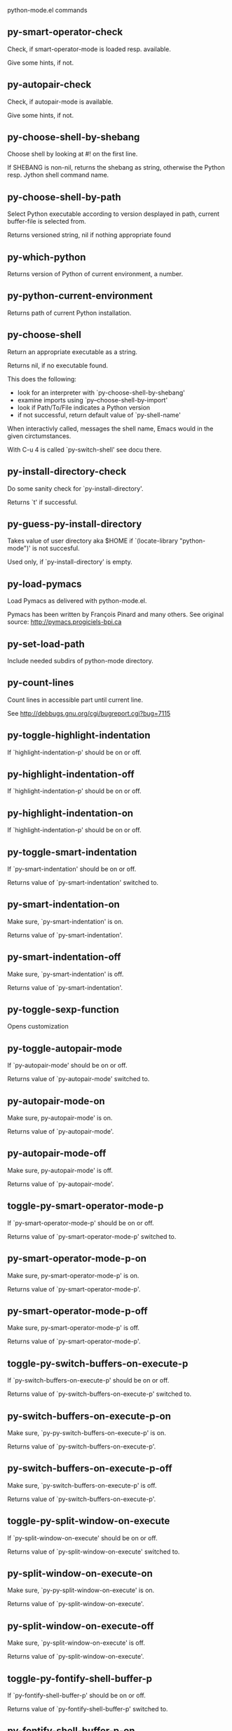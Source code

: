 python-mode.el commands

** py-smart-operator-check
   Check, if smart-operator-mode is loaded resp. available.

Give some hints, if not.

** py-autopair-check
   Check, if autopair-mode is available.

Give some hints, if not.

** py-choose-shell-by-shebang
   Choose shell by looking at #! on the first line.

If SHEBANG is non-nil, returns the shebang as string,
otherwise the Python resp. Jython shell command name. 

** py-choose-shell-by-path
   Select Python executable according to version desplayed in path, current buffer-file is selected from.

Returns versioned string, nil if nothing appropriate found 

** py-which-python
   Returns version of Python of current environment, a number. 

** py-python-current-environment
   Returns path of current Python installation. 

** py-choose-shell
   Return an appropriate executable as a string.

Returns nil, if no executable found.

This does the following:
 - look for an interpreter with `py-choose-shell-by-shebang'
 - examine imports using `py--choose-shell-by-import'
 - look if Path/To/File indicates a Python version
 - if not successful, return default value of `py-shell-name'

When interactivly called, messages the shell name, Emacs would in the given circtumstances.

With C-u 4 is called `py-switch-shell' see docu there.

** py-install-directory-check
   Do some sanity check for `py-install-directory'.

Returns `t' if successful. 

** py-guess-py-install-directory
   Takes value of user directory aka $HOME
if `(locate-library "python-mode")' is not succesful.

Used only, if `py-install-directory' is empty. 

** py-load-pymacs
   Load Pymacs as delivered with python-mode.el.

Pymacs has been written by François Pinard and many others.
See original source: http://pymacs.progiciels-bpi.ca

** py-set-load-path
   Include needed subdirs of python-mode directory. 

** py-count-lines
   Count lines in accessible part until current line.

See http://debbugs.gnu.org/cgi/bugreport.cgi?bug=7115

** py-toggle-highlight-indentation
   If `highlight-indentation-p' should be on or off. 

** py-highlight-indentation-off
   If `highlight-indentation-p' should be on or off. 

** py-highlight-indentation-on
   If `highlight-indentation-p' should be on or off. 

** py-toggle-smart-indentation
   If `py-smart-indentation' should be on or off.

Returns value of `py-smart-indentation' switched to. 

** py-smart-indentation-on
   Make sure, `py-smart-indentation' is on.

Returns value of `py-smart-indentation'. 

** py-smart-indentation-off
   Make sure, `py-smart-indentation' is off.

Returns value of `py-smart-indentation'. 

** py-toggle-sexp-function
   Opens customization 

** py-toggle-autopair-mode
   If `py-autopair-mode' should be on or off.

  Returns value of `py-autopair-mode' switched to. 

** py-autopair-mode-on
   Make sure, py-autopair-mode' is on.

Returns value of `py-autopair-mode'. 

** py-autopair-mode-off
   Make sure, py-autopair-mode' is off.

Returns value of `py-autopair-mode'. 

** toggle-py-smart-operator-mode-p
   If `py-smart-operator-mode-p' should be on or off.

  Returns value of `py-smart-operator-mode-p' switched to. 

** py-smart-operator-mode-p-on
   Make sure, py-smart-operator-mode-p' is on.

Returns value of `py-smart-operator-mode-p'. 

** py-smart-operator-mode-p-off
   Make sure, py-smart-operator-mode-p' is off.

Returns value of `py-smart-operator-mode-p'. 

** toggle-py-switch-buffers-on-execute-p
   If `py-switch-buffers-on-execute-p' should be on or off.

  Returns value of `py-switch-buffers-on-execute-p' switched to. 

** py-switch-buffers-on-execute-p-on
   Make sure, `py-py-switch-buffers-on-execute-p' is on.

Returns value of `py-switch-buffers-on-execute-p'. 

** py-switch-buffers-on-execute-p-off
   Make sure, `py-switch-buffers-on-execute-p' is off.

Returns value of `py-switch-buffers-on-execute-p'. 

** toggle-py-split-window-on-execute
   If `py-split-window-on-execute' should be on or off.

  Returns value of `py-split-window-on-execute' switched to. 

** py-split-window-on-execute-on
   Make sure, `py-py-split-window-on-execute' is on.

Returns value of `py-split-window-on-execute'. 

** py-split-window-on-execute-off
   Make sure, `py-split-window-on-execute' is off.

Returns value of `py-split-window-on-execute'. 

** toggle-py-fontify-shell-buffer-p
   If `py-fontify-shell-buffer-p' should be on or off.

  Returns value of `py-fontify-shell-buffer-p' switched to. 

** py-fontify-shell-buffer-p-on
   Make sure, `py-py-fontify-shell-buffer-p' is on.

Returns value of `py-fontify-shell-buffer-p'. 

** py-fontify-shell-buffer-p-off
   Make sure, `py-fontify-shell-buffer-p' is off.

Returns value of `py-fontify-shell-buffer-p'. 

** toggle-python-mode-v5-behavior-p
   If `python-mode-v5-behavior-p' should be on or off.

  Returns value of `python-mode-v5-behavior-p' switched to. 

** python-mode-v5-behavior-p-on
   Make sure, `python-mode-v5-behavior-p' is on.

Returns value of `python-mode-v5-behavior-p'. 

** python-mode-v5-behavior-p-off
   Make sure, `python-mode-v5-behavior-p' is off.

Returns value of `python-mode-v5-behavior-p'. 

** toggle-py-jump-on-exception
   If `py-jump-on-exception' should be on or off.

  Returns value of `py-jump-on-exception' switched to. 

** py-jump-on-exception-on
   Make sure, py-jump-on-exception' is on.

Returns value of `py-jump-on-exception'. 

** py-jump-on-exception-off
   Make sure, `py-jump-on-exception' is off.

Returns value of `py-jump-on-exception'. 

** toggle-py-use-current-dir-when-execute-p
   If `py-use-current-dir-when-execute-p' should be on or off.

  Returns value of `py-use-current-dir-when-execute-p' switched to. 

** py-use-current-dir-when-execute-p-on
   Make sure, py-use-current-dir-when-execute-p' is on.

Returns value of `py-use-current-dir-when-execute-p'. 

** py-use-current-dir-when-execute-p-off
   Make sure, `py-use-current-dir-when-execute-p' is off.

Returns value of `py-use-current-dir-when-execute-p'. 

** toggle-py-electric-comment-p
   If `py-electric-comment-p' should be on or off.

  Returns value of `py-electric-comment-p' switched to. 

** py-electric-comment-p-on
   Make sure, py-electric-comment-p' is on.

Returns value of `py-electric-comment-p'. 

** py-electric-comment-p-off
   Make sure, `py-electric-comment-p' is off.

Returns value of `py-electric-comment-p'. 

** toggle-py-underscore-word-syntax-p
   If `py-underscore-word-syntax-p' should be on or off.

  Returns value of `py-underscore-word-syntax-p' switched to. 

** py-underscore-word-syntax-p-on
   Make sure, py-underscore-word-syntax-p' is on.

Returns value of `py-underscore-word-syntax-p'. 

** py-underscore-word-syntax-p-off
   Make sure, `py-underscore-word-syntax-p' is off.

Returns value of `py-underscore-word-syntax-p'. 

** py-insert-default-shebang
   Insert in buffer shebang of installed default Python. 

** py-indent-line-outmost
   Indent the current line to the outmost reasonable indent.

With optional C-u an indent with length `py-indent-offset' is inserted unconditionally 

** py-indent-line
   Indent the current line according to Python rules.

When called interactivly with C-u, ignore dedenting rules for block closing statements
(e.g. return, raise, break, continue, pass)

An optional C-u followed by a numeric argument neither 1 nor 4 will switch off `py-smart-indentation' for this execution. This permits to correct allowed but unwanted indents.
Similar to `toggle-py-smart-indentation' resp. `py-smart-indentation-off' followed by TAB.

This function is normally used by `indent-line-function' resp.
TAB.

When bound to TAB, C-q TAB inserts a TAB.

OUTMOST-ONLY stops circling possible indent.

When `py-tab-shifts-region-p' is `t', not just the current line,
but the region is shiftet that way.

If `py-tab-indents-region-p' is `t' and first TAB doesn't shift
--as indent is at outmost reasonable--, indent-region is called.

C-q TAB inserts a literal TAB-character.

** py-newline-and-indent
   Add a newline and indent to outmost reasonable indent.
When indent is set back manually, this is honoured in following lines. 

** py-newline-and-dedent
   Add a newline and indent to one level below current.
Returns column. 

** py-toggle-indent-tabs-mode
   Toggle `indent-tabs-mode'.

Returns value of `indent-tabs-mode' switched to. 

** py-indent-tabs-mode
   With positive ARG switch `indent-tabs-mode' on.

With negative ARG switch `indent-tabs-mode' off.
Returns value of `indent-tabs-mode' switched to. 

** py-indent-tabs-mode-on
   Switch `indent-tabs-mode' on. 

** py-indent-tabs-mode-off
   Switch `indent-tabs-mode' off. 

** py-guess-indent-offset
   Guess `py-indent-offset'.

Set local value of `py-indent-offset', return it

Might change local value of `py-indent-offset' only when called
downwards from beginning of block followed by a statement. Otherwise default-value is returned.

** py-indent-and-forward
   Indent current line according to mode, move one line forward. 

** py-indent-region
   Reindent a region of Python code.

In case first line accepts an indent, keep the remaining
lines relative.
Otherwise lines in region get outmost indent,
same with optional argument

In order to shift a chunk of code, where the first line is okay, start with second line.


** py-backward-declarations
   Got to the beginning of assigments resp. statements in current level which don't open blocks.


** py-forward-declarations
   Got to the end of assigments resp. statements in current level which don't open blocks. 

** py-declarations
   Copy and mark assigments resp. statements in current level which don't open blocks or start with a keyword.

See also `py-statements', which is more general, taking also simple statements starting with a keyword. 

** py-kill-declarations
   Delete variables declared in current level.

Store deleted variables in kill-ring 

** py--bounds-of-statements
   Bounds of consecutive multitude of statements around point.

Indented same level, which don't open blocks. 

** py-backward-statements
   Got to the beginning of statements in current level which don't open blocks. 

** py-forward-statements
   Got to the end of statements in current level which don't open blocks. 

** py-statements
   Copy and mark simple statements in current level which don't open blocks.

More general than py-declarations, which would stop at keywords like a print-statement. 

** py-kill-statements
   Delete statements declared in current level.

Store deleted statements in kill-ring 

** py-insert-super
   Insert a function "super()" from current environment.

As example given in Python v3.1 documentation » The Python Standard Library »

class C(B):
    def method(self, arg):
        super().method(arg) # This does the same thing as:
                               # super(C, self).method(arg)

Returns the string inserted. 

** py-comment-region
   Like `comment-region' but uses double hash (`#') comment starter.

** py-delete-comments-in-def-or-class
   Delete all commented lines in def-or-class at point

** py-delete-comments-in-class
   Delete all commented lines in class at point

** py-delete-comments-in-block
   Delete all commented lines in block at point

** py-delete-comments-in-region
   Delete all commented lines in region. 

** py-backward-block
   Go to beginning of block.

If already at beginning, go one block backward.
Returns beginning of block if successful, nil otherwise



** py-backward-block-or-clause
   Go to beginning of block-or-clause.

If already at beginning, go one block-or-clause backward.
Returns beginning of block-or-clause if successful, nil otherwise



** py-backward-class
   Go to beginning of class.

If already at beginning, go one class backward.
Returns beginning of class if successful, nil otherwise

When `py-mark-decorators' is non-nil, decorators are considered too. 

** py-backward-clause
   Go to beginning of clause.

If already at beginning, go one clause backward.
Returns beginning of clause if successful, nil otherwise



** py-backward-def
   Go to beginning of def.

If already at beginning, go one def backward.
Returns beginning of def if successful, nil otherwise

When `py-mark-decorators' is non-nil, decorators are considered too. 

** py-backward-def-or-class
   Go to beginning of def-or-class.

If already at beginning, go one def-or-class backward.
Returns beginning of def-or-class if successful, nil otherwise

When `py-mark-decorators' is non-nil, decorators are considered too. 

** py-backward-if-block
   Go to beginning of if-block.

If already at beginning, go one if-block backward.
Returns beginning of if-block if successful, nil otherwise



** py-backward-elif-block
   Go to beginning of elif-block.

If already at beginning, go one elif-block backward.
Returns beginning of elif-block if successful, nil otherwise



** py-backward-else-block
   Go to beginning of else-block.

If already at beginning, go one else-block backward.
Returns beginning of else-block if successful, nil otherwise



** py-backward-for-block
   Go to beginning of for-block.

If already at beginning, go one for-block backward.
Returns beginning of for-block if successful, nil otherwise



** py-backward-except-block
   Go to beginning of except-block.

If already at beginning, go one except-block backward.
Returns beginning of except-block if successful, nil otherwise



** py-backward-try-block
   Go to beginning of try-block.

If already at beginning, go one try-block backward.
Returns beginning of try-block if successful, nil otherwise



** py-backward-line
   Go to beginning of line.

If already at beginning, go one line backward.
Returns beginning of line if successful, nil otherwise



** py-backward-minor-block
   Go to beginning of minor-block.

If already at beginning, go one minor-block backward.
Returns beginning of minor-block if successful, nil otherwise



** py-backward-block-bol
   Go to beginning of block, go to BOL.

If already at beginning, go one block backward.
Returns beginning of block if successful, nil otherwise



** py-backward-block-or-clause-bol
   Go to beginning of block-or-clause, go to BOL.

If already at beginning, go one block-or-clause backward.
Returns beginning of block-or-clause if successful, nil otherwise



** py-backward-class-bol
   Go to beginning of class, go to BOL.

If already at beginning, go one class backward.
Returns beginning of class if successful, nil otherwise

When `py-mark-decorators' is non-nil, decorators are considered too. 

** py-backward-clause-bol
   Go to beginning of clause, go to BOL.

If already at beginning, go one clause backward.
Returns beginning of clause if successful, nil otherwise



** py-backward-def-bol
   Go to beginning of def, go to BOL.

If already at beginning, go one def backward.
Returns beginning of def if successful, nil otherwise

When `py-mark-decorators' is non-nil, decorators are considered too. 

** py-backward-def-or-class-bol
   Go to beginning of def-or-class, go to BOL.

If already at beginning, go one def-or-class backward.
Returns beginning of def-or-class if successful, nil otherwise

When `py-mark-decorators' is non-nil, decorators are considered too. 

** py-backward-elif-block-bol
   Go to beginning of elif-block, go to BOL.

If already at beginning, go one elif-block backward.
Returns beginning of elif-block if successful, nil otherwise



** py-backward-else-block-bol
   Go to beginning of else-block, go to BOL.

If already at beginning, go one else-block backward.
Returns beginning of else-block if successful, nil otherwise



** py-backward-except-block-bol
   Go to beginning of except-block, go to BOL.

If already at beginning, go one except-block backward.
Returns beginning of except-block if successful, nil otherwise



** py-backward-for-block-bol
   Go to beginning of for-block, go to BOL.

If already at beginning, go one for-block backward.
Returns beginning of for-block if successful, nil otherwise



** py-backward-if-block-bol
   Go to beginning of if-block, go to BOL.

If already at beginning, go one if-block backward.
Returns beginning of if-block if successful, nil otherwise



** py-backward-minor-block-bol
   Go to beginning of minor-block, go to BOL.

If already at beginning, go one minor-block backward.
Returns beginning of minor-block if successful, nil otherwise



** py-backward-statement-bol
   Goto beginning of line where statement starts.
  Returns position reached, if successful, nil otherwise.

See also `py-up-statement': up from current definition to next beginning of statement above. 

** py-backward-try-block-bol
   Go to beginning of try-block, go to BOL.

If already at beginning, go one try-block backward.
Returns beginning of try-block if successful, nil otherwise



** py-forward-block
   Go to end of block.

Returns end of block if successful, nil otherwise

** py-forward-block-bol
   Goto beginning of line following end of block.
  Returns position reached, if successful, nil otherwise.

See also `py-down-block': down from current definition to next beginning of block below. 

** py-forward-block-or-clause
   Go to end of block-or-clause.

Returns end of block-or-clause if successful, nil otherwise

** py-forward-block-or-clause-bol
   Goto beginning of line following end of block-or-clause.
  Returns position reached, if successful, nil otherwise.

See also `py-down-block-or-clause': down from current definition to next beginning of block-or-clause below. 

** py-forward-class
   Go to end of class.

Returns end of class if successful, nil otherwise

** py-forward-class-bol
   Goto beginning of line following end of class.
  Returns position reached, if successful, nil otherwise.

See also `py-down-class': down from current definition to next beginning of class below. 

** py-forward-clause
   Go to end of clause.

Returns end of clause if successful, nil otherwise

** py-forward-clause-bol
   Goto beginning of line following end of clause.
  Returns position reached, if successful, nil otherwise.

See also `py-down-clause': down from current definition to next beginning of clause below. 

** py-forward-def
   Go to end of def.

Returns end of def if successful, nil otherwise

** py-forward-def-bol
   Goto beginning of line following end of def.
  Returns position reached, if successful, nil otherwise.

See also `py-down-def': down from current definition to next beginning of def below. 

** py-forward-def-or-class
   Go to end of def-or-class.

Returns end of def-or-class if successful, nil otherwise

** py-forward-def-or-class-bol
   Goto beginning of line following end of def-or-class.
  Returns position reached, if successful, nil otherwise.

See also `py-down-def-or-class': down from current definition to next beginning of def-or-class below. 

** py-forward-if-block
   Go to end of if-block.

Returns end of if-block if successful, nil otherwise

** py-forward-if-block-bol
   Goto beginning of line following end of if-block.
  Returns position reached, if successful, nil otherwise.

See also `py-down-if-block': down from current definition to next beginning of if-block below. 

** py-forward-elif-block
   Go to end of elif-block.

Returns end of elif-block if successful, nil otherwise

** py-forward-elif-block-bol
   Goto beginning of line following end of elif-block.
  Returns position reached, if successful, nil otherwise.

See also `py-down-elif-block': down from current definition to next beginning of elif-block below. 

** py-forward-else-block
   Go to end of else-block.

Returns end of else-block if successful, nil otherwise

** py-forward-else-block-bol
   Goto beginning of line following end of else-block.
  Returns position reached, if successful, nil otherwise.

See also `py-down-else-block': down from current definition to next beginning of else-block below. 

** py-forward-for-block
   Go to end of for-block.

Returns end of for-block if successful, nil otherwise

** py-forward-for-block-bol
   Goto beginning of line following end of for-block.
  Returns position reached, if successful, nil otherwise.

See also `py-down-for-block': down from current definition to next beginning of for-block below. 

** py-forward-except-block
   Go to end of except-block.

Returns end of except-block if successful, nil otherwise

** py-forward-except-block-bol
   Goto beginning of line following end of except-block.
  Returns position reached, if successful, nil otherwise.

See also `py-down-except-block': down from current definition to next beginning of except-block below. 

** py-forward-try-block
   Go to end of try-block.

Returns end of try-block if successful, nil otherwise

** py-forward-try-block-bol
   Goto beginning of line following end of try-block.
  Returns position reached, if successful, nil otherwise.

See also `py-down-try-block': down from current definition to next beginning of try-block below. 

** py-forward-line
   Goes to end of line after forward move.

Travels right-margin comments. 

** py-forward-line-bol
   Goto beginning of line following end of line.
  Returns position reached, if successful, nil otherwise.

See also `py-down-line': down from current definition to next beginning of line below. 

** py-forward-minor-block
   Go to end of minor-block.

Returns end of minor-block if successful, nil otherwise

** py-forward-minor-block-bol
   Goto beginning of line following end of minor-block.
  Returns position reached, if successful, nil otherwise.

See also `py-down-minor-block': down from current definition to next beginning of minor-block below. 

** py-backward-expression
   Go to the beginning of a python expression.

If already at the beginning or before a expression, go to next expression in buffer upwards

** py-forward-expression
   Go to the end of a compound python expression.

Operators are ignored. 

** py-beginning-of-line
   Go to beginning-of-line, return position.

If already at beginning-of-line and not at BOB, go to beginning of previous line. 

** py-end-of-line
   Go to end-of-line, return position.

If already at end-of-line and not at EOB, go to end of next line. 

** py-backward-statement
   Go to the initial line of a simple statement.

For beginning of compound statement use py-backward-block.
For beginning of clause py-backward-clause.

** py-forward-statement
   Go to the last char of current statement.

Optional argument REPEAT, the number of loops done already, is checked for py-max-specpdl-size error. Avoid eternal loops due to missing string delimters etc. 

** py-forward-statement-bol
   Go to the beginning-of-line following current statement.

** py-backward-decorator
   Go to the beginning of a decorator.

Returns position if succesful 

** py-forward-decorator
   Go to the end of a decorator.

Returns position if succesful 

** py-go-to-beginning-of-comment
   Go to the beginning of current line's comment, if any.

From a programm use macro `py-backward-comment' instead 

** py-leave-comment-or-string-backward
   If inside a comment or string, leave it backward. 

** py-beginning-of-list-pps
   Go to the beginning of a list.
Optional ARG indicates a start-position for `parse-partial-sexp'.
Return beginning position, nil if not inside.

** py-forward-into-nomenclature
   Move forward to end of a nomenclature symbol.

With C-u (programmatically, optional argument ARG), do it that many times.

A `nomenclature' is a fancy way of saying AWordWithMixedCaseNotUnderscores.

** py-backward-into-nomenclature
   Move backward to beginning of a nomenclature symbol.

With optional ARG, move that many times.  If ARG is negative, move
forward.

A `nomenclature' is a fancy way of saying AWordWithMixedCaseNotUnderscores.

** py-beginning-of-block-current-column
   Reach next beginning of block upwards which starts at current column.

Return position

** py-backward-section
   Go to next section start upward in buffer.

Return position if successful

** py-forward-section
   Go to next section end downward in buffer.

Return position if successful

** py-kill-block
   Delete `block' at point.

Stores data in kill ring

** py-kill-block-or-clause
   Delete `block-or-clause' at point.

Stores data in kill ring

** py-kill-class
   Delete `class' at point.

Stores data in kill ring

** py-kill-clause
   Delete `clause' at point.

Stores data in kill ring

** py-kill-def
   Delete `def' at point.

Stores data in kill ring

** py-kill-def-or-class
   Delete `def-or-class' at point.

Stores data in kill ring

** py-kill-elif-block
   Delete `elif-block' at point.

Stores data in kill ring

** py-kill-else-block
   Delete `else-block' at point.

Stores data in kill ring

** py-kill-except-block
   Delete `except-block' at point.

Stores data in kill ring

** py-kill-expression
   Delete `expression' at point.

Stores data in kill ring

** py-kill-for-block
   Delete `for-block' at point.

Stores data in kill ring

** py-kill-if-block
   Delete `if-block' at point.

Stores data in kill ring

** py-kill-minor-block
   Delete `minor-block' at point.

Stores data in kill ring

** py-kill-partial-expression
   Delete `partial-expression' at point.

Stores data in kill ring

** py-kill-section
   Delete `section' at point.

Stores data in kill ring

** py-kill-statement
   Delete `statement' at point.

Stores data in kill ring

** py-kill-top-level
   Delete `top-level' at point.

Stores data in kill ring

** py-kill-try-block
   Delete `try-block' at point.

Stores data in kill ring

** py-kill-block-bol
   Delete block bol at point.

Stores data in kill ring. Might be yanked back using `C-y'. 

** py-kill-clause-bol
   Delete clause bol at point.

Stores data in kill ring. Might be yanked back using `C-y'. 

** py-kill-block-or-clause-bol
   Delete block-or-clause bol at point.

Stores data in kill ring. Might be yanked back using `C-y'. 

** py-kill-def-bol
   Delete def bol at point.

Stores data in kill ring. Might be yanked back using `C-y'. 

** py-kill-class-bol
   Delete class bol at point.

Stores data in kill ring. Might be yanked back using `C-y'. 

** py-kill-def-or-class-bol
   Delete def-or-class bol at point.

Stores data in kill ring. Might be yanked back using `C-y'. 

** py-kill-if-block-bol
   Delete if-block bol at point.

Stores data in kill ring. Might be yanked back using `C-y'. 

** py-kill-try-block-bol
   Delete try-block bol at point.

Stores data in kill ring. Might be yanked back using `C-y'. 

** py-kill-minor-block-bol
   Delete minor-block bol at point.

Stores data in kill ring. Might be yanked back using `C-y'. 

** py-kill-for-block-bol
   Delete for-block bol at point.

Stores data in kill ring. Might be yanked back using `C-y'. 

** py-kill-top-level-bol
   Delete top-level bol at point.

Stores data in kill ring. Might be yanked back using `C-y'. 

** py-kill-statement-bol
   Delete statement bol at point.

Stores data in kill ring. Might be yanked back using `C-y'. 

** py-mark-block
   Mark block at point.

Returns beginning and end positions of marked area, a cons. 

** py-mark-block-or-clause
   Mark block-or-clause at point.

Returns beginning and end positions of marked area, a cons. 

** py-mark-class
   Mark class at point.

With C-u or `py-mark-decorators' set to `t', decorators are marked too.
Returns beginning and end positions of marked area, a cons. 

** py-mark-clause
   Mark clause at point.

Returns beginning and end positions of marked area, a cons. 

** py-mark-comment
   Mark comment at point.

Returns beginning and end positions of marked area, a cons. 

** py-mark-def
   Mark def at point.

With C-u or `py-mark-decorators' set to `t', decorators are marked too.
Returns beginning and end positions of marked area, a cons. 

** py-mark-def-or-class
   Mark def-or-class at point.

With C-u or `py-mark-decorators' set to `t', decorators are marked too.
Returns beginning and end positions of marked area, a cons. 

** py-mark-except-block
   Mark except-block at point.

Returns beginning and end positions of marked area, a cons. 

** py-mark-expression
   Mark expression at point.

Returns beginning and end positions of marked area, a cons. 

** py-mark-if-block
   Mark if-block at point.

Returns beginning and end positions of marked area, a cons. 

** py-mark-line
   Mark line at point.

Returns beginning and end positions of marked area, a cons. 

** py-mark-minor-block
   Mark minor-block at point.

Returns beginning and end positions of marked area, a cons. 

** py-mark-paragraph
   Mark paragraph at point.

Returns beginning and end positions of marked area, a cons. 

** py-mark-partial-expression
   Mark partial-expression at point.

Returns beginning and end positions of marked area, a cons. 

** py-mark-section
   Mark section at point.

Returns beginning and end positions of marked area, a cons. 

** py-mark-statement
   Mark statement at point.

Returns beginning and end positions of marked area, a cons. 

** py-mark-top-level
   Mark top-level at point.

Returns beginning and end positions of marked area, a cons. 

** py-mark-try-block
   Mark try-block at point.

Returns beginning and end positions of marked area, a cons. 

** py-mark-block-bol
   Mark block, take beginning of line positions. 

Returns beginning and end positions of region, a cons. 

** py-mark-block-or-clause-bol
   Mark block-or-clause, take beginning of line positions. 

Returns beginning and end positions of region, a cons. 

** py-mark-class-bol
   Mark class, take beginning of line positions. 

With C-u or `py-mark-decorators' set to `t', decorators are marked too.
Returns beginning and end positions of region, a cons. 

** py-mark-clause-bol
   Mark clause, take beginning of line positions. 

Returns beginning and end positions of region, a cons. 

** py-mark-comment-bol
   Mark comment, take beginning of line positions. 

Returns beginning and end positions of region, a cons. 

** py-mark-def-bol
   Mark def, take beginning of line positions. 

With C-u or `py-mark-decorators' set to `t', decorators are marked too.
Returns beginning and end positions of region, a cons. 

** py-mark-def-or-class-bol
   Mark def-or-class, take beginning of line positions. 

With C-u or `py-mark-decorators' set to `t', decorators are marked too.
Returns beginning and end positions of region, a cons. 

** py-mark-except-block-bol
   Mark except-block, take beginning of line positions. 

Returns beginning and end positions of region, a cons. 

** py-mark-expression-bol
   Mark expression, take beginning of line positions. 

Returns beginning and end positions of region, a cons. 

** py-mark-if-block-bol
   Mark if-block, take beginning of line positions. 

Returns beginning and end positions of region, a cons. 

** py-mark-line-bol
   Mark line, take beginning of line positions. 

Returns beginning and end positions of region, a cons. 

** py-mark-minor-block-bol
   Mark minor-block, take beginning of line positions. 

Returns beginning and end positions of region, a cons. 

** py-mark-paragraph-bol
   Mark paragraph, take beginning of line positions. 

Returns beginning and end positions of region, a cons. 

** py-mark-partial-expression-bol
   Mark partial-expression, take beginning of line positions. 

Returns beginning and end positions of region, a cons. 

** py-mark-statement-bol
   Mark statement, take beginning of line positions. 

Returns beginning and end positions of region, a cons. 

** py-mark-top-level-bol
   Mark top-level, take beginning of line positions. 

Returns beginning and end positions of region, a cons. 

** py-mark-try-block-bol
   Mark try-block, take beginning of line positions. 

Returns beginning and end positions of region, a cons. 

** py-copy-block
   Copy block at point.

Store data in kill ring, so it might yanked back. 

** py-copy-block-or-clause
   Copy block-or-clause at point.

Store data in kill ring, so it might yanked back. 

** py-copy-class
   Copy class at point.

Store data in kill ring, so it might yanked back. 

** py-copy-clause
   Copy clause at point.

Store data in kill ring, so it might yanked back. 

** py-copy-def
   Copy def at point.

Store data in kill ring, so it might yanked back. 

** py-copy-def-or-class
   Copy def-or-class at point.

Store data in kill ring, so it might yanked back. 

** py-copy-expression
   Copy expression at point.

Store data in kill ring, so it might yanked back. 

** py-copy-line
   Copy line at point.

Store data in kill ring, so it might yanked back. 

** py-copy-minor-block
   Copy minor-block at point.

Store data in kill ring, so it might yanked back. 

** py-copy-paragraph
   Copy paragraph at point.

Store data in kill ring, so it might yanked back. 

** py-copy-partial-expression
   Copy partial-expression at point.

Store data in kill ring, so it might yanked back. 

** py-copy-statement
   Copy statement at point.

Store data in kill ring, so it might yanked back. 

** py-copy-top-level
   Copy top-level at point.

Store data in kill ring, so it might yanked back. 

** py-copy-block-bol
   Delete block bol at point.

Stores data in kill ring. Might be yanked back using `C-y'. 

** py-copy-block-or-clause-bol
   Delete block-or-clause bol at point.

Stores data in kill ring. Might be yanked back using `C-y'. 

** py-copy-class-bol
   Delete class bol at point.

Stores data in kill ring. Might be yanked back using `C-y'. 

** py-copy-clause-bol
   Delete clause bol at point.

Stores data in kill ring. Might be yanked back using `C-y'. 

** py-copy-def-bol
   Delete def bol at point.

Stores data in kill ring. Might be yanked back using `C-y'. 

** py-copy-def-or-class-bol
   Delete def-or-class bol at point.

Stores data in kill ring. Might be yanked back using `C-y'. 

** py-copy-expression-bol
   Delete expression bol at point.

Stores data in kill ring. Might be yanked back using `C-y'. 

** py-copy-line-bol
   Delete line bol at point.

Stores data in kill ring. Might be yanked back using `C-y'. 

** py-copy-minor-block-bol
   Delete minor-block bol at point.

Stores data in kill ring. Might be yanked back using `C-y'. 

** py-copy-paragraph-bol
   Delete paragraph bol at point.

Stores data in kill ring. Might be yanked back using `C-y'. 

** py-copy-partial-expression-bol
   Delete partial-expression bol at point.

Stores data in kill ring. Might be yanked back using `C-y'. 

** py-copy-statement-bol
   Delete statement bol at point.

Stores data in kill ring. Might be yanked back using `C-y'. 

** py-copy-top-level-bol
   Delete top-level bol at point.

Stores data in kill ring. Might be yanked back using `C-y'. 

** py-delete-block
   Delete BLOCK at point.

Don't store data in kill ring. 

** py-delete-block-or-clause
   Delete BLOCK-OR-CLAUSE at point.

Don't store data in kill ring. 

** py-delete-class
   Delete CLASS at point.

Don't store data in kill ring. 
With C-u or `py-mark-decorators' set to `t', `decorators' are included.

** py-delete-clause
   Delete CLAUSE at point.

Don't store data in kill ring. 

** py-delete-def
   Delete DEF at point.

Don't store data in kill ring. 
With C-u or `py-mark-decorators' set to `t', `decorators' are included.

** py-delete-def-or-class
   Delete DEF-OR-CLASS at point.

Don't store data in kill ring. 
With C-u or `py-mark-decorators' set to `t', `decorators' are included.

** py-delete-expression
   Delete EXPRESSION at point.

Don't store data in kill ring. 

** py-delete-line
   Delete LINE at point.

Don't store data in kill ring. 

** py-delete-minor-block
   Delete MINOR-BLOCK at point.

Don't store data in kill ring. 

** py-delete-paragraph
   Delete PARAGRAPH at point.

Don't store data in kill ring. 

** py-delete-partial-expression
   Delete PARTIAL-EXPRESSION at point.

Don't store data in kill ring. 

** py-delete-statement
   Delete STATEMENT at point.

Don't store data in kill ring. 

** py-delete-top-level
   Delete TOP-LEVEL at point.

Don't store data in kill ring. 

** py-delete-block-bol
   Delete BLOCK at point until beginning-of-line.

Don't store data in kill ring. 

** py-delete-block-or-clause-bol
   Delete BLOCK-OR-CLAUSE at point until beginning-of-line.

Don't store data in kill ring. 

** py-delete-class-bol
   Delete CLASS at point until beginning-of-line.

Don't store data in kill ring. 
With C-u or `py-mark-decorators' set to `t', `decorators' are included.

** py-delete-clause-bol
   Delete CLAUSE at point until beginning-of-line.

Don't store data in kill ring. 

** py-delete-def-bol
   Delete DEF at point until beginning-of-line.

Don't store data in kill ring. 
With C-u or `py-mark-decorators' set to `t', `decorators' are included.

** py-delete-def-or-class-bol
   Delete DEF-OR-CLASS at point until beginning-of-line.

Don't store data in kill ring. 
With C-u or `py-mark-decorators' set to `t', `decorators' are included.

** py-delete-elif-block-bol
   Delete ELIF-BLOCK at point until beginning-of-line.

Don't store data in kill ring. 

** py-delete-else-block-bol
   Delete ELSE-BLOCK at point until beginning-of-line.

Don't store data in kill ring. 

** py-delete-except-block-bol
   Delete EXCEPT-BLOCK at point until beginning-of-line.

Don't store data in kill ring. 

** py-delete-for-block-bol
   Delete FOR-BLOCK at point until beginning-of-line.

Don't store data in kill ring. 

** py-delete-if-block-bol
   Delete IF-BLOCK at point until beginning-of-line.

Don't store data in kill ring. 

** py-delete-minor-block-bol
   Delete MINOR-BLOCK at point until beginning-of-line.

Don't store data in kill ring. 

** py-delete-paragraph-bol
   Delete PARAGRAPH at point until beginning-of-line.

Don't store data in kill ring. 

** py-delete-statement-bol
   Delete STATEMENT at point until beginning-of-line.

Don't store data in kill ring. 

** py-delete-try-block-bol
   Delete TRY-BLOCK at point until beginning-of-line.

Don't store data in kill ring. 

** py-switch-to-python
   Switch to Python process buffer.

** py-send-file
   Send FILE-NAME to Python PROCESS.
If TEMP-FILE-NAME is passed then that file is used for processing
instead, while internally the shell will continue to use
FILE-NAME.

** toggle-force-local-shell
   If locally indicated Python shell should be taken and
enforced upon sessions execute commands.

Toggles boolean `py-force-local-shell-p' along with `py-force-py-shell-name-p'
Returns value of `toggle-force-local-shell' switched to.

When on, kind of an option 'follow', local shell sets `py-shell-name', enforces its use afterwards.

See also commands
`py-force-local-shell-on'
`py-force-local-shell-off'
 

** py-force-local-shell-on
   Make sure, `py-force-local-shell-p' is on.

Returns value of `py-force-local-shell-p'.

Kind of an option 'follow', local shell sets `py-shell-name', enforces its use afterwards 

** py-force-local-shell-off
   Restore `py-shell-name' default value and `behaviour'. 

** toggle-force-py-shell-name-p
   If customized default `py-shell-name' should be enforced upon execution.

If `py-force-py-shell-name-p' should be on or off.
Returns value of `py-force-py-shell-name-p' switched to.

See also commands
force-py-shell-name-p-on
force-py-shell-name-p-off

Caveat: Completion might not work that way.


** force-py-shell-name-p-on
   Switches `py-force-py-shell-name-p' on.

Customized default `py-shell-name' will be enforced upon execution.
Returns value of `py-force-py-shell-name-p'.

Caveat: Completion might not work that way.


** force-py-shell-name-p-off
   Make sure, `py-force-py-shell-name-p' is off.

Function to use by executes will be guessed from environment.
Returns value of `py-force-py-shell-name-p'. 

** py-toggle-split-windows-on-execute
   If `py-split-window-on-execute' should be on or off.

  Returns value of `py-split-window-on-execute' switched to. 

** py-split-windows-on-execute-on
   Make sure, `py-split-window-on-execute' is on.

Returns value of `py-split-window-on-execute'. 

** py-split-windows-on-execute-off
   Make sure, `py-split-window-on-execute' is off.

Returns value of `py-split-window-on-execute'. 

** py-toggle-shell-switch-buffers-on-execute
   If `py-switch-buffers-on-execute-p' should be on or off.

  Returns value of `py-switch-buffers-on-execute-p' switched to. 

** py-shell-switch-buffers-on-execute-on
   Make sure, `py-switch-buffers-on-execute-p' is on.

Returns value of `py-switch-buffers-on-execute-p'. 

** py-shell-switch-buffers-on-execute-off
   Make sure, `py-switch-buffers-on-execute-p' is off.

Returns value of `py-switch-buffers-on-execute-p'. 

** py-guess-default-python
   Defaults to "python", if guessing didn't succeed. 

** py-shell-dedicated
   Start an interactive Python interpreter in another window.

With optional C-u user is prompted by
`py-choose-shell' for command and options to pass to the Python
interpreter.


** py-set-ipython-completion-command-string
   Set and return `py-ipython-completion-command-string'. 

** py-ipython--module-completion-import
   Import module-completion 

** py-toggle-split-window-function
   If window is splitted vertically or horizontally.

When code is executed and `py-split-window-on-execute' is `t', the result is displays in an output-buffer, "*Python*" by default.

Customizable variable `py-split-windows-on-execute-function' tells how to split the screen.

** py--manage-windows-split
   If one window, split according to `py-split-windows-on-execute-function. 

** py-kill-shell-unconditional
   With optional argument SHELL.

Otherwise kill default (I)Python shell.
Kill buffer and its process.
Receives a buffer-name as argument

** py-kill-default-shell-unconditional
   Kill buffer "*Python*" and its process. 

** py-shell
   :around advice: `ad-Advice-py-shell'

Start an interactive Python interpreter in another window.
  Interactively, C-u prompts for a new buffer-name.
  C-u 2 prompts for `py-python-command-args'.
  If `default-directory' is a remote file name, it is also prompted
  to change if called with a prefix arg.

  Returns py-shell's buffer-name.
  Optional string PYSHELLNAME overrides default `py-shell-name'.
  BUFFER allows specifying a name, the Python process is connected to
  

(fn &optional ARGPROMPT DEDICATED SHELL BUFFER-NAME FAST-PROCESS EXCEPTION-BUFFER)

** py-shell-get-process
   Get appropriate Python process for current buffer and return it.

** py-switch-to-shell
   Switch to Python process buffer.

** py-which-execute-file-command
   Return the command appropriate to Python version.

Per default it's "(format "execfile(r'%s') # PYTHON-MODE\n" filename)" for Python 2 series.

** py-execute-file
   When called interactively, user is prompted for filename. 

** py-execute-string
   Send the argument STRING to Python default interpreter.

See also `py-execute-region'. 

** py-execute-string-dedicated
   Send the argument STRING to an unique Python interpreter.

See also `py-execute-region'. 

** py-fetch-py-master-file
   Lookup if a `py-master-file' is specified.

See also doku of variable `py-master-file' 

** py-execute-import-or-reload
   Import the current buffer's file in a Python interpreter.

If the file has already been imported, then do reload instead to get
the latest version.

If the file's name does not end in ".py", then do execfile instead.

If the current buffer is not visiting a file, do `py-execute-buffer'
instead.

If the file local variable `py-master-file' is non-nil, import or
reload the named file instead of the buffer's file.  The file may be
saved based on the value of `py-execute-import-or-reload-save-p'.

See also `M-x py-execute-region'.

This may be preferable to `M-x py-execute-buffer' because:

 - Definitions stay in their module rather than appearing at top
   level, where they would clutter the global namespace and not affect
   uses of qualified names (MODULE.NAME).

 - The Python debugger gets line number information about the functions.

** py-execute-buffer
   Send the contents of the buffer to Python default interpreter. 

** py-execute-buffer-dedicated
   Send buffer to unique interpreter. 

** py-execute-buffer-switch
   Send the contents of the buffer to Python default interpreter and switches to output. 

** py-execute-buffer-no-switch
   Send the contents of the buffer to Python default interpreter but don't switch to output. 

** py-execute-buffer-dedicated-switch
   Send the contents of the buffer to an unique Python interpreter.

Ignores setting of `py-switch-buffers-on-execute-p'. 

** py-execute-defun
   Send the current defun (class or method) to the Python process.

** py-process-file
   Process "python filename".

Optional OUTPUT-BUFFER and ERROR-BUFFER might be given. 

** py-execute-line
   Send current line from beginning of indent to Python interpreter. 

** py-remove-overlays-at-point
   Remove overlays as set when `py-highlight-error-source-p' is non-nil. 

** py-mouseto-exception
   Jump to the code which caused the Python exception at EVENT.
EVENT is usually a mouse click.

** py-goto-exception
   Go to the line indicated by the traceback.

** py-down-exception
   Go to the next line down in the traceback.
With M-x univeral-argument (programmatically, optional argument
BOTTOM), jump to the bottom (innermost) exception in the exception
stack.

** py-up-exception
   Go to the previous line up in the traceback.
With C-u (programmatically, optional argument TOP)
jump to the top (outermost) exception in the exception stack.

** py-execute-region
   Execute region. 

** py-execute-region-switch
   Execute region switch. 

** py-execute-region-no-switch
   Execute region no-switch. 

** py-execute-region-dedicated
   Execute region dedicated. 

** py-execute-region-python
   Execute region Python. 

** py-execute-region-python-switch
   Execute region Python switch. 

** py-execute-region-python-no-switch
   Execute region Python no-switch. 

** py-execute-region-python-dedicated
   Execute region Python dedicated. 

** py-execute-region-python2
   Execute region Python2. 

** py-execute-region-python2-switch
   Execute region Python2 switch. 

** py-execute-region-python2-no-switch
   Execute region Python2 no-switch. 

** py-execute-region-python2-dedicated
   Execute region Python2 dedicated. 

** py-execute-region-python3
   Execute region Python3. 

** py-execute-region-python3-switch
   Execute region Python3 switch. 

** py-execute-region-python3-no-switch
   Execute region Python3 no-switch. 

** py-execute-region-python3-dedicated
   Execute region Python3 dedicated. 

** py-execute-region-ipython
   Execute region IPython. 

** py-execute-region-ipython-switch
   Execute region IPython switch. 

** py-execute-region-ipython-no-switch
   Execute region IPython no-switch. 

** py-execute-region-ipython-dedicated
   Execute region IPython dedicated. 

** py-execute-region-ipython2\.7
   Execute region IPython2.7. 

** py-execute-region-ipython2\.7-switch
   Execute region IPython2.7 switch. 

** py-execute-region-ipython2\.7-no-switch
   Execute region IPython2.7 no-switch. 

** py-execute-region-ipython2\.7-dedicated
   Execute region IPython2.7 dedicated. 

** py-execute-region-ipython3
   Execute region IPython3. 

** py-execute-region-ipython3-switch
   Execute region IPython3 switch. 

** py-execute-region-ipython3-no-switch
   Execute region IPython3 no-switch. 

** py-execute-region-ipython3-dedicated
   Execute region IPython3 dedicated. 

** py-execute-region-jython
   Execute region Jython. 

** py-execute-region-jython-switch
   Execute region Jython switch. 

** py-execute-region-jython-no-switch
   Execute region Jython no-switch. 

** py-execute-region-jython-dedicated
   Execute region Jython dedicated. 

** py-output-buffer-filter
   Clear output buffer from py-shell-input prompt etc. 

** py-output-filter
   Clear output buffer from py-shell-input prompt etc. 

** py-send-string
   Evaluate STRING in Python process.

** py-shell-complete
   Complete word before point, if any. 

** py-indent-or-complete
   Complete or indent depending on the context.

If cursor is at end of a symbol, try to complete
Otherwise call `py-indent-line'

If `(region-active-p)' returns `t', indent region.
Use `C-q TAB' to insert a literally TAB-character

In python-mode `py-complete-function' is called,
in (I)Python shell-modes `py-shell-complete'

** py-pdbtrack-toggle-stack-tracking
   Set variable `py-pdbtrack-do-tracking-p'. 

** py-execute-statement-pdb
   Execute statement running pdb. 

** py-pdb-help
   Print generic pdb.help() message 

** py--pdb-versioned
   Guess existing pdb version from py-shell-name

Return "pdb[VERSION]" if executable found, just "pdb" otherwise

** py-update-gud-pdb-history
   If pdb is called at a Python buffer, put it's file name at the head of `gud-pdb-history'. 

** py-fetch-docu
   Lookup in current buffer for the doku for the symbol at point.

Useful for newly defined symbol, not known to python yet. 

** py-info-current-defun
   Return name of surrounding function with Python compatible dotted expression syntax.
Optional argument INCLUDE-TYPE indicates to include the type of the defun.
This function is compatible to be used as
`add-log-current-defun-function' since it returns nil if point is
not inside a defun.

** py-help-at-point
   Print help on symbol at point.

If symbol is defined in current buffer, jump to it's definition
Optional C-u used for debugging, will prevent deletion of temp file. 

** py-describe-mode
   Dump long form of `python-mode' docs.

** py-find-definition
   Find source of definition of SYMBOL.

Interactively, prompt for SYMBOL.

** py-find-imports
   Find top-level imports.

Returns imports 

** py-update-imports
   Returns imports.

Imports done are displayed in message buffer. 

** py-pep8-run
   *Run pep8, check formatting - default on the file currently visited.

** py-pep8-help
   Display pep8 command line help messages. 

** py-pylint-run
   *Run pylint (default on the file currently visited).

For help see M-x pylint-help resp. M-x pylint-long-help.
Home-page: http://www.logilab.org/project/pylint 

** py-pylint-help
   Display Pylint command line help messages.

Let's have this until more Emacs-like help is prepared 

** py-pylint-doku
   Display Pylint Documentation.

Calls `pylint --full-documentation'

** py-pyflakes-run
   *Run pyflakes (default on the file currently visited).

For help see M-x pyflakes-help resp. M-x pyflakes-long-help.
Home-page: http://www.logilab.org/project/pyflakes 

** py-pyflakes-help
   Display Pyflakes command line help messages.

Let's have this until more Emacs-like help is prepared 

** py-pyflakespep8-run
   *Run pyflakespep8, check formatting (default on the file currently visited).


** py-pyflakespep8-help
   Display pyflakespep8 command line help messages. 

** py-pychecker-run
   *Run pychecker (default on the file currently visited).

** py-check-command
   Check a Python file (default current buffer's file).
Runs COMMAND, a shell command, as if by `compile'.
See `python-check-command' for the default.

** py-flake8-run
   Flake8 is a wrapper around these tools:
        - PyFlakes
        - pep8
        - Ned Batchelder's McCabe script

        It also adds features:
        - files that contain this line are skipped::
            # flake8: noqa
        - lines that contain a ``# noqa`` comment at the end will not issue warnings.
        - a Git and a Mercurial hook.
        - a McCabe complexity checker.
        - extendable through ``flake8.extension`` entry points.

** py-flake8-help
   Display flake8 command line help messages. 

** py-nesting-level
   Accepts the output of `parse-partial-sexp'. 

** py-flycheck-mode
   Toggle `flycheck-mode'.

With negative argument switch off flycheck-mode
See menu "Tools/Syntax Checking"

** pylint-flymake-mode
   Toggle `pylint' `flymake-mode'. 

** pyflakes-flymake-mode
   Toggle `pyflakes' `flymake-mode'. 

** pychecker-flymake-mode
   Toggle `pychecker' `flymake-mode'. 

** pep8-flymake-mode
   Toggle `pep8' `flymake-mode'. 

** pyflakespep8-flymake-mode
   Toggle `pyflakespep8' `flymake-mode'.

Joint call to pyflakes and pep8 as proposed by
Keegan Carruthers-Smith

** variables-state
   Diplays state of python-mode variables in an org-mode buffer.

Reads variables from python-mode.el as current buffer.

Variables which would produce a large output are left out:
- syntax-tables
- python-mode-map

Maybe call M-x describe-variable RET to query its value. 

** py-indent-forward-line
   Indent and move one line forward to next indentation.
Returns column of line reached.

If `py-kill-empty-line' is non-nil, delete an empty line.
When closing a form, use py-close-block et al, which will move and indent likewise.
With M-x universal argument just indent.


** py-dedent-forward-line
   Dedent line and move one line forward. 

** py-dedent
   Dedent line according to `py-indent-offset'.

With arg, do it that many times.
If point is between indent levels, dedent to next level.
Return indentation reached, if dedent done, nil otherwise.

Affected by `py-dedent-keep-relative-column'. 

** py-close-def
   Set indent level to that of beginning of function definition.

If final line isn't empty and `py-close-block-provides-newline' non-nil, insert a newline. 

** py-close-class
   Set indent level to that of beginning of class definition.

If final line isn't empty and `py-close-block-provides-newline' non-nil, insert a newline. 

** py-close-def-or-class
   Set indent level to that of beginning of def-or-class definition.

If final line isn't empty and `py-close-block-provides-newline' non-nil, insert a newline. 

** py-close-clause
   Set indent level to that of beginning of clause definition.

If final line isn't empty and `py-close-block-provides-newline' non-nil, insert a newline. 

** py-close-block
   Set indent level to that of beginning of block definition.

If final line isn't empty and `py-close-block-provides-newline' non-nil, insert a newline. 

** py-close-block-or-clause
   Set indent level to that of beginning of block-or-clause definition.

If final line isn't empty and `py-close-block-or-clause-provides-newline' non-nil, insert a newline. 

** py-class-at-point
   Return class definition as string.

With interactive call, send it to the message buffer too. 

** ar-py-function-at-point
   Return functions definition as string.

With interactive call, send it to the message buffer too. 

** ar-py-beginning-of-function
   Jump to the beginning of defun. Returns point. 

** ar-py-beginning-of-class
   Jump to the beginning of class definition. Returns column. 

** ar-py-end-of-function
   Jump to the end of function. 

** ar-py-line-at-point
   Return line as string.
  With interactive call, send it to the message buffer too. 

** ar-py-looking-at-keywords-p
   If looking at a python keyword. Returns t or nil. 

** ar-py-match-paren-mode
   py-match-paren-mode nil oder t

** ar-py-match-paren
   Goto to the opening or closing of block before or after point.

With arg, do it that many times.
 Closes unclosed block if jumping from beginning. 

** ar-py-documentation
   Launch PyDOC on the Word at Point

** eva
   Put "eval(...)" forms around strings at point. 

** pst-here
   Kill previous "pdb.set_trace()" and insert it at point. 

** py-printform-insert
   Inserts a print statement out of current `(car kill-ring)' by default, inserts STRING if delivered.

With optional C-u print as string

** py-line-to-printform-python2
   Transforms the item on current in a print statement. 

** py-boolswitch
   Edit the assignment of a boolean variable, revert them.

I.e. switch it from "True" to "False" and vice versa

** py-switch-imenu-index-function
   Switch between series 5. index machine `py--imenu-create-index' and `py--imenu-create-index-new', which also lists modules variables 

** ipython
   Start an IPython interpreter.

Optional C-u prompts for path to the interpreter. 

** ipython2\.7
   Start an IPython2.7 interpreter.

Optional C-u prompts for path to the interpreter. 

** ipython3
   Start an IPython3 interpreter.

Optional C-u prompts for path to the interpreter. 

** jython
   Start an Jython interpreter.

Optional C-u prompts for path to the interpreter. 

** python
   Start an Python interpreter.

Optional C-u prompts for path to the interpreter. 

** python2
   Start an Python2 interpreter.

Optional C-u prompts for path to the interpreter. 

** python3
   Start an Python3 interpreter.

Optional C-u prompts for path to the interpreter. 

** ipython-dedicated
   Start an unique IPython interpreter in another window.

Optional C-u prompts for path to the interpreter. 

** ipython2\.7-dedicated
   Start an unique IPython2.7 interpreter in another window.

Optional C-u prompts for path to the interpreter. 

** ipython3-dedicated
   Start an unique IPython3 interpreter in another window.

Optional C-u prompts for path to the interpreter. 

** jython-dedicated
   Start an unique Jython interpreter in another window.

Optional C-u prompts for path to the interpreter. 

** python-dedicated
   Start an unique Python interpreter in another window.

Optional C-u prompts for path to the interpreter. 

** python2-dedicated
   Start an unique Python2 interpreter in another window.

Optional C-u prompts for path to the interpreter. 

** python3-dedicated
   Start an unique Python3 interpreter in another window.

Optional C-u prompts for path to the interpreter. 

** ipython-switch
   Switch to IPython interpreter in another window.

Optional C-u prompts for path to the interpreter. 

** ipython2\.7-switch
   Switch to IPython2.7 interpreter in another window.

Optional C-u prompts for path to the interpreter. 

** ipython3-switch
   Switch to IPython3 interpreter in another window.

Optional C-u prompts for path to the interpreter. 

** jython-switch
   Switch to Jython interpreter in another window.

Optional C-u prompts for path to the interpreter. 

** python-switch
   Switch to Python interpreter in another window.

Optional C-u prompts for path to the interpreter. 

** python2-switch
   Switch to Python2 interpreter in another window.

Optional C-u prompts for path to the interpreter. 

** python3-switch
   Switch to Python3 interpreter in another window.

Optional C-u prompts for path to the interpreter. 

** ipython-no-switch
   Open an IPython interpreter in another window, but do not switch to it.

Optional C-u prompts for path to the interpreter. 

** ipython2\.7-no-switch
   Open an IPython2.7 interpreter in another window, but do not switch to it.

Optional C-u prompts for path to the interpreter. 

** ipython3-no-switch
   Open an IPython3 interpreter in another window, but do not switch to it.

Optional C-u prompts for path to the interpreter. 

** jython-no-switch
   Open an Jython interpreter in another window, but do not switch to it.

Optional C-u prompts for path to the interpreter. 

** python-no-switch
   Open an Python interpreter in another window, but do not switch to it.

Optional C-u prompts for path to the interpreter. 

** python2-no-switch
   Open an Python2 interpreter in another window, but do not switch to it.

Optional C-u prompts for path to the interpreter. 

** python3-no-switch
   Open an Python3 interpreter in another window, but do not switch to it.

Optional C-u prompts for path to the interpreter. 

** ipython-switch-dedicated
   Switch to an unique IPython interpreter in another window.

Optional C-u prompts for path to the interpreter. 

** ipython2\.7-switch-dedicated
   Switch to an unique IPython2.7 interpreter in another window.

Optional C-u prompts for path to the interpreter. 

** ipython3-switch-dedicated
   Switch to an unique IPython3 interpreter in another window.

Optional C-u prompts for path to the interpreter. 

** jython-switch-dedicated
   Switch to an unique Jython interpreter in another window.

Optional C-u prompts for path to the interpreter. 

** python-switch-dedicated
   Switch to an unique Python interpreter in another window.

Optional C-u prompts for path to the interpreter. 

** python2-switch-dedicated
   Switch to an unique Python2 interpreter in another window.

Optional C-u prompts for path to the interpreter. 

** python3-switch-dedicated
   Switch to an unique Python3 interpreter in another window.

Optional C-u prompts for path to the interpreter. 

** py-electric-colon
   Insert a colon and indent accordingly.

If a numeric argument ARG is provided, that many colons are inserted
non-electrically.

Electric behavior is inhibited inside a string or
comment or by universal prefix C-u.

Switched by `py-electric-colon-active-p', default is nil
See also `py-electric-colon-greedy-p' 

** py-electric-space
   Close completion buffer when it's sure, it's no longer needed, i.e. when inserting a space.

Works around a bug in `choose-completion'. 

** py-electric-comment
   Insert a comment. If starting a comment, indent accordingly.

If a numeric argument ARG is provided, that many "#" are inserted
non-electrically.
With C-u "#" electric behavior is inhibited inside a string or comment.

** py-empty-out-list-backward
   Deletes all elements from list before point. 

** py-electric-backspace
   Delete preceding character or level of indentation.

When `delete-active-region' and (region-active-p), delete region.

Unless at indentation:
  With `py-electric-kill-backward-p' delete whitespace before point.
  With `py-electric-kill-backward-p' at end of a list, empty that list.

Returns column reached. 

** py-electric-delete
   Delete following character or levels of whitespace.

When `delete-active-region' and (region-active-p), delete region 

** py-electric-yank
   Perform command `yank' followed by an `indent-according-to-mode' 

** virtualenv-current
   Barfs the current activated virtualenv

** virtualenv-deactivate
   Deactivate the current virtual enviroment

** virtualenv-activate
   Activate the virtualenv located in DIR

** virtualenv-workon
   Issue a virtualenvwrapper-like virtualenv-workon command

** py--beginning-of-comment-position
   Returns beginning of comment position. 

** py--beginning-of-paragraph-position
   Returns beginning of paragraph position. 

** py-up-statement
   Go to the beginning of next statement upwards in buffer.

Return position if statement found, nil otherwise. 

** py-down-statement
   Go to the beginning of next statement downwards in buffer.

Return position if statement found, nil otherwise. 

** py-up-block
   Go to the beginning of next block upwards in buffer.

Return position if block found, nil otherwise. 

** py-up-block-or-clause
   Go to the beginning of next block-or-clause upwards in buffer.

Return position if block-or-clause found, nil otherwise. 

** py-up-class
   Go to the beginning of next class upwards in buffer.

Return position if class found, nil otherwise. 

** py-up-clause
   Go to the beginning of next clause upwards in buffer.

Return position if clause found, nil otherwise. 

** py-up-def
   Go to the beginning of next def upwards in buffer.

Return position if def found, nil otherwise. 

** py-up-def-or-class
   Go to the beginning of next def-or-class upwards in buffer.

Return position if def-or-class found, nil otherwise. 

** py-up-minor-block
   Go to the beginning of next minor-block upwards in buffer.

Return position if minor-block found, nil otherwise. 

** py-up-section
   Go to the beginning of next section upwards in buffer.

Return position if section found, nil otherwise. 

** py-up-top-level
   Go to the beginning of next top-level upwards in buffer.

Return position if top-level found, nil otherwise. 

** py-down-block
   Go to the beginning of next block below in buffer.

Return position if block found, nil otherwise. 

** py-down-block-or-clause
   Go to the beginning of next block-or-clause below in buffer.

Return position if block-or-clause found, nil otherwise. 

** py-down-class
   Go to the beginning of next class below in buffer.

Return position if class found, nil otherwise. 

** py-down-clause
   Go to the beginning of next clause below in buffer.

Return position if clause found, nil otherwise. 

** py-down-def
   Go to the beginning of next def below in buffer.

Return position if def found, nil otherwise. 

** py-down-def-or-class
   Go to the beginning of next def-or-class below in buffer.

Return position if def-or-class found, nil otherwise. 

** py-down-minor-block
   Go to the beginning of next minor-block below in buffer.

Return position if minor-block found, nil otherwise. 

** py-down-section
   Go to the beginning of next section below in buffer.

Return position if section found, nil otherwise. 

** py-down-top-level
   Go to the beginning of next top-level below in buffer.

Return position if top-level found, nil otherwise. 

** py-up-block-bol
   Go to the beginning of next block upwards in buffer.

Go to beginning of line.
Return position if block found, nil otherwise. 

** py-up-block-or-clause-bol
   Go to the beginning of next block-or-clause upwards in buffer.

Go to beginning of line.
Return position if block-or-clause found, nil otherwise. 

** py-up-class-bol
   Go to the beginning of next class upwards in buffer.

Go to beginning of line.
Return position if class found, nil otherwise. 

** py-up-clause-bol
   Go to the beginning of next clause upwards in buffer.

Go to beginning of line.
Return position if clause found, nil otherwise. 

** py-up-def-bol
   Go to the beginning of next def upwards in buffer.

Go to beginning of line.
Return position if def found, nil otherwise. 

** py-up-def-or-class-bol
   Go to the beginning of next def-or-class upwards in buffer.

Go to beginning of line.
Return position if def-or-class found, nil otherwise. 

** py-up-minor-block-bol
   Go to the beginning of next minor-block upwards in buffer.

Go to beginning of line.
Return position if minor-block found, nil otherwise. 

** py-up-section-bol
   Go to the beginning of next section upwards in buffer.

Go to beginning of line.
Return position if section found, nil otherwise. 

** py-up-top-level-bol
   Go to the beginning of next top-level upwards in buffer.

Go to beginning of line.
Return position if top-level found, nil otherwise. 

** py-down-block-bol
   Go to the beginning of next block below in buffer.

Go to beginning of line
Return position if block found, nil otherwise 

** py-down-block-or-clause-bol
   Go to the beginning of next block-or-clause below in buffer.

Go to beginning of line
Return position if block-or-clause found, nil otherwise 

** py-down-class-bol
   Go to the beginning of next class below in buffer.

Go to beginning of line
Return position if class found, nil otherwise 

** py-down-clause-bol
   Go to the beginning of next clause below in buffer.

Go to beginning of line
Return position if clause found, nil otherwise 

** py-down-def-bol
   Go to the beginning of next def below in buffer.

Go to beginning of line
Return position if def found, nil otherwise 

** py-down-def-or-class-bol
   Go to the beginning of next def-or-class below in buffer.

Go to beginning of line
Return position if def-or-class found, nil otherwise 

** py-down-minor-block-bol
   Go to the beginning of next minor-block below in buffer.

Go to beginning of line
Return position if minor-block found, nil otherwise 

** py-down-section-bol
   Go to the beginning of next section below in buffer.

Go to beginning of line
Return position if section found, nil otherwise 

** py-down-top-level-bol
   Go to the beginning of next top-level below in buffer.

Go to beginning of line
Return position if top-level found, nil otherwise 

** py-execute-statement
   Send statement at point to Python default interpreter. 

** py-execute-block
   Send block at point to Python default interpreter. 

** py-execute-block-or-clause
   Send block-or-clause at point to Python default interpreter. 

** py-execute-def
   Send def at point to Python default interpreter. 

** py-execute-class
   Send class at point to Python default interpreter. 

** py-execute-def-or-class
   Send def-or-class at point to Python default interpreter. 

** py-execute-expression
   Send expression at point to Python default interpreter. 

** py-execute-partial-expression
   Send partial-expression at point to Python default interpreter. 

** py-execute-top-level
   Send top-level at point to Python default interpreter. 

** py-execute-clause
   Send clause at point to Python default interpreter. 

** py-execute-statement-dedicated
   Send statement to unique interpreter. 

** py-execute-statement-python
   Send statement at point to default interpreter. 

For `default' see value of `py-shell-name'

** py-execute-statement-python-switch
   Send statement at point to default interpreter. 

Switch to output buffer. Ignores `py-switch-buffers-on-execute-p'. 

For `default' see value of `py-shell-name'

** py-execute-statement-python-no-switch
   Send statement at point to default interpreter. 

Keep current buffer. Ignores `py-switch-buffers-on-execute-p' 

For `default' see value of `py-shell-name'

** py-execute-statement-python-dedicated
   Send statement at point to default unique interpreter. 

For `default' see value of `py-shell-name'

** py-execute-statement-python-dedicated-switch
   Send statement at point to default unique interpreter and switch to result. 

For `default' see value of `py-shell-name'

** py-execute-statement-python2
   Send statement at point to Python2 interpreter. 

** py-execute-statement-python2-switch
   Send statement at point to Python2 interpreter. 

Switch to output buffer. Ignores `py-switch-buffers-on-execute-p'. 

** py-execute-statement-python2-no-switch
   Send statement at point to Python2 interpreter. 

Keep current buffer. Ignores `py-switch-buffers-on-execute-p' 

** py-execute-statement-python2-dedicated
   Send statement at point to Python2 unique interpreter. 

** py-execute-statement-python2-dedicated-switch
   Send statement at point to Python2 unique interpreter and switch to result. 

** py-execute-statement-python3
   Send statement at point to Python3 interpreter. 

** py-execute-statement-python3-switch
   Send statement at point to Python3 interpreter. 

Switch to output buffer. Ignores `py-switch-buffers-on-execute-p'. 

** py-execute-statement-python3-no-switch
   Send statement at point to Python3 interpreter. 

Keep current buffer. Ignores `py-switch-buffers-on-execute-p' 

** py-execute-statement-python3-dedicated
   Send statement at point to Python3 unique interpreter. 

** py-execute-statement-python3-dedicated-switch
   Send statement at point to Python3 unique interpreter and switch to result. 

** py-execute-statement-ipython
   Send statement at point to IPython interpreter. 

** py-execute-statement-ipython-switch
   Send statement at point to IPython interpreter. 

Switch to output buffer. Ignores `py-switch-buffers-on-execute-p'. 

** py-execute-statement-ipython-no-switch
   Send statement at point to IPython interpreter. 

Keep current buffer. Ignores `py-switch-buffers-on-execute-p' 

** py-execute-statement-ipython-dedicated
   Send statement at point to IPython unique interpreter. 

** py-execute-statement-ipython-dedicated-switch
   Send statement at point to IPython unique interpreter and switch to result. 

** py-execute-statement-ipython2\.7
   Send statement at point to IPython interpreter. 

** py-execute-statement-ipython2\.7-switch
   Send statement at point to IPython interpreter. 

Switch to output buffer. Ignores `py-switch-buffers-on-execute-p'. 

** py-execute-statement-ipython2\.7-no-switch
   Send statement at point to IPython interpreter. 

Keep current buffer. Ignores `py-switch-buffers-on-execute-p' 

** py-execute-statement-ipython2\.7-dedicated
   Send statement at point to IPython unique interpreter. 

** py-execute-statement-ipython2\.7-dedicated-switch
   Send statement at point to IPython unique interpreter and switch to result. 

** py-execute-statement-ipython3
   Send statement at point to IPython interpreter. 

** py-execute-statement-ipython3-switch
   Send statement at point to IPython interpreter. 

Switch to output buffer. Ignores `py-switch-buffers-on-execute-p'. 

** py-execute-statement-ipython3-no-switch
   Send statement at point to IPython interpreter. 

Keep current buffer. Ignores `py-switch-buffers-on-execute-p' 

** py-execute-statement-ipython3-dedicated
   Send statement at point to IPython unique interpreter. 

** py-execute-statement-ipython3-dedicated-switch
   Send statement at point to IPython unique interpreter and switch to result. 

** py-execute-statement-jython
   Send statement at point to Jython interpreter. 

** py-execute-statement-jython-switch
   Send statement at point to Jython interpreter. 

Switch to output buffer. Ignores `py-switch-buffers-on-execute-p'. 

** py-execute-statement-jython-no-switch
   Send statement at point to Jython interpreter. 

Keep current buffer. Ignores `py-switch-buffers-on-execute-p' 

** py-execute-statement-jython-dedicated
   Send statement at point to Jython unique interpreter. 

** py-execute-statement-jython-dedicated-switch
   Send statement at point to Jython unique interpreter and switch to result. 

** py-execute-block-dedicated
   Send block to unique interpreter. 

** py-execute-block-python
   Send block at point to default interpreter. 

For `default' see value of `py-shell-name'

** py-execute-block-python-switch
   Send block at point to default interpreter. 

Switch to output buffer. Ignores `py-switch-buffers-on-execute-p'. 

For `default' see value of `py-shell-name'

** py-execute-block-python-no-switch
   Send block at point to default interpreter. 

Keep current buffer. Ignores `py-switch-buffers-on-execute-p' 

For `default' see value of `py-shell-name'

** py-execute-block-python-dedicated
   Send block at point to default unique interpreter. 

For `default' see value of `py-shell-name'

** py-execute-block-python-dedicated-switch
   Send block at point to default unique interpreter and switch to result. 

For `default' see value of `py-shell-name'

** py-execute-block-python2
   Send block at point to Python2 interpreter. 

** py-execute-block-python2-switch
   Send block at point to Python2 interpreter. 

Switch to output buffer. Ignores `py-switch-buffers-on-execute-p'. 

** py-execute-block-python2-no-switch
   Send block at point to Python2 interpreter. 

Keep current buffer. Ignores `py-switch-buffers-on-execute-p' 

** py-execute-block-python2-dedicated
   Send block at point to Python2 unique interpreter. 

** py-execute-block-python2-dedicated-switch
   Send block at point to Python2 unique interpreter and switch to result. 

** py-execute-block-python3
   Send block at point to Python3 interpreter. 

** py-execute-block-python3-switch
   Send block at point to Python3 interpreter. 

Switch to output buffer. Ignores `py-switch-buffers-on-execute-p'. 

** py-execute-block-python3-no-switch
   Send block at point to Python3 interpreter. 

Keep current buffer. Ignores `py-switch-buffers-on-execute-p' 

** py-execute-block-python3-dedicated
   Send block at point to Python3 unique interpreter. 

** py-execute-block-python3-dedicated-switch
   Send block at point to Python3 unique interpreter and switch to result. 

** py-execute-block-ipython
   Send block at point to IPython interpreter. 

** py-execute-block-ipython-switch
   Send block at point to IPython interpreter. 

Switch to output buffer. Ignores `py-switch-buffers-on-execute-p'. 

** py-execute-block-ipython-no-switch
   Send block at point to IPython interpreter. 

Keep current buffer. Ignores `py-switch-buffers-on-execute-p' 

** py-execute-block-ipython-dedicated
   Send block at point to IPython unique interpreter. 

** py-execute-block-ipython-dedicated-switch
   Send block at point to IPython unique interpreter and switch to result. 

** py-execute-block-ipython2\.7
   Send block at point to IPython interpreter. 

** py-execute-block-ipython2\.7-switch
   Send block at point to IPython interpreter. 

Switch to output buffer. Ignores `py-switch-buffers-on-execute-p'. 

** py-execute-block-ipython2\.7-no-switch
   Send block at point to IPython interpreter. 

Keep current buffer. Ignores `py-switch-buffers-on-execute-p' 

** py-execute-block-ipython2\.7-dedicated
   Send block at point to IPython unique interpreter. 

** py-execute-block-ipython2\.7-dedicated-switch
   Send block at point to IPython unique interpreter and switch to result. 

** py-execute-block-ipython3
   Send block at point to IPython interpreter. 

** py-execute-block-ipython3-switch
   Send block at point to IPython interpreter. 

Switch to output buffer. Ignores `py-switch-buffers-on-execute-p'. 

** py-execute-block-ipython3-no-switch
   Send block at point to IPython interpreter. 

Keep current buffer. Ignores `py-switch-buffers-on-execute-p' 

** py-execute-block-ipython3-dedicated
   Send block at point to IPython unique interpreter. 

** py-execute-block-ipython3-dedicated-switch
   Send block at point to IPython unique interpreter and switch to result. 

** py-execute-block-jython
   Send block at point to Jython interpreter. 

** py-execute-block-jython-switch
   Send block at point to Jython interpreter. 

Switch to output buffer. Ignores `py-switch-buffers-on-execute-p'. 

** py-execute-block-jython-no-switch
   Send block at point to Jython interpreter. 

Keep current buffer. Ignores `py-switch-buffers-on-execute-p' 

** py-execute-block-jython-dedicated
   Send block at point to Jython unique interpreter. 

** py-execute-block-jython-dedicated-switch
   Send block at point to Jython unique interpreter and switch to result. 

** py-execute-clause-dedicated
   Send clause to unique interpreter. 

** py-execute-clause-python
   Send clause at point to default interpreter. 

For `default' see value of `py-shell-name'

** py-execute-clause-python-switch
   Send clause at point to default interpreter. 

Switch to output buffer. Ignores `py-switch-buffers-on-execute-p'. 

For `default' see value of `py-shell-name'

** py-execute-clause-python-no-switch
   Send clause at point to default interpreter. 

Keep current buffer. Ignores `py-switch-buffers-on-execute-p' 

For `default' see value of `py-shell-name'

** py-execute-clause-python-dedicated
   Send clause at point to default unique interpreter. 

For `default' see value of `py-shell-name'

** py-execute-clause-python-dedicated-switch
   Send clause at point to default unique interpreter and switch to result. 

For `default' see value of `py-shell-name'

** py-execute-clause-python2
   Send clause at point to Python2 interpreter. 

** py-execute-clause-python2-switch
   Send clause at point to Python2 interpreter. 

Switch to output buffer. Ignores `py-switch-buffers-on-execute-p'. 

** py-execute-clause-python2-no-switch
   Send clause at point to Python2 interpreter. 

Keep current buffer. Ignores `py-switch-buffers-on-execute-p' 

** py-execute-clause-python2-dedicated
   Send clause at point to Python2 unique interpreter. 

** py-execute-clause-python2-dedicated-switch
   Send clause at point to Python2 unique interpreter and switch to result. 

** py-execute-clause-python3
   Send clause at point to Python3 interpreter. 

** py-execute-clause-python3-switch
   Send clause at point to Python3 interpreter. 

Switch to output buffer. Ignores `py-switch-buffers-on-execute-p'. 

** py-execute-clause-python3-no-switch
   Send clause at point to Python3 interpreter. 

Keep current buffer. Ignores `py-switch-buffers-on-execute-p' 

** py-execute-clause-python3-dedicated
   Send clause at point to Python3 unique interpreter. 

** py-execute-clause-python3-dedicated-switch
   Send clause at point to Python3 unique interpreter and switch to result. 

** py-execute-clause-ipython
   Send clause at point to IPython interpreter. 

** py-execute-clause-ipython-switch
   Send clause at point to IPython interpreter. 

Switch to output buffer. Ignores `py-switch-buffers-on-execute-p'. 

** py-execute-clause-ipython-no-switch
   Send clause at point to IPython interpreter. 

Keep current buffer. Ignores `py-switch-buffers-on-execute-p' 

** py-execute-clause-ipython-dedicated
   Send clause at point to IPython unique interpreter. 

** py-execute-clause-ipython-dedicated-switch
   Send clause at point to IPython unique interpreter and switch to result. 

** py-execute-clause-ipython2\.7
   Send clause at point to IPython interpreter. 

** py-execute-clause-ipython2\.7-switch
   Send clause at point to IPython interpreter. 

Switch to output buffer. Ignores `py-switch-buffers-on-execute-p'. 

** py-execute-clause-ipython2\.7-no-switch
   Send clause at point to IPython interpreter. 

Keep current buffer. Ignores `py-switch-buffers-on-execute-p' 

** py-execute-clause-ipython2\.7-dedicated
   Send clause at point to IPython unique interpreter. 

** py-execute-clause-ipython2\.7-dedicated-switch
   Send clause at point to IPython unique interpreter and switch to result. 

** py-execute-clause-ipython3
   Send clause at point to IPython interpreter. 

** py-execute-clause-ipython3-switch
   Send clause at point to IPython interpreter. 

Switch to output buffer. Ignores `py-switch-buffers-on-execute-p'. 

** py-execute-clause-ipython3-no-switch
   Send clause at point to IPython interpreter. 

Keep current buffer. Ignores `py-switch-buffers-on-execute-p' 

** py-execute-clause-ipython3-dedicated
   Send clause at point to IPython unique interpreter. 

** py-execute-clause-ipython3-dedicated-switch
   Send clause at point to IPython unique interpreter and switch to result. 

** py-execute-clause-jython
   Send clause at point to Jython interpreter. 

** py-execute-clause-jython-switch
   Send clause at point to Jython interpreter. 

Switch to output buffer. Ignores `py-switch-buffers-on-execute-p'. 

** py-execute-clause-jython-no-switch
   Send clause at point to Jython interpreter. 

Keep current buffer. Ignores `py-switch-buffers-on-execute-p' 

** py-execute-clause-jython-dedicated
   Send clause at point to Jython unique interpreter. 

** py-execute-clause-jython-dedicated-switch
   Send clause at point to Jython unique interpreter and switch to result. 

** py-execute-block-or-clause-dedicated
   Send block-or-clause to unique interpreter. 

** py-execute-block-or-clause-python
   Send block-or-clause at point to default interpreter. 

For `default' see value of `py-shell-name'

** py-execute-block-or-clause-python-switch
   Send block-or-clause at point to default interpreter. 

Switch to output buffer. Ignores `py-switch-buffers-on-execute-p'. 

For `default' see value of `py-shell-name'

** py-execute-block-or-clause-python-no-switch
   Send block-or-clause at point to default interpreter. 

Keep current buffer. Ignores `py-switch-buffers-on-execute-p' 

For `default' see value of `py-shell-name'

** py-execute-block-or-clause-python-dedicated
   Send block-or-clause at point to default unique interpreter. 

For `default' see value of `py-shell-name'

** py-execute-block-or-clause-python-dedicated-switch
   Send block-or-clause at point to default unique interpreter and switch to result. 

For `default' see value of `py-shell-name'

** py-execute-block-or-clause-python2
   Send block-or-clause at point to Python2 interpreter. 

** py-execute-block-or-clause-python2-switch
   Send block-or-clause at point to Python2 interpreter. 

Switch to output buffer. Ignores `py-switch-buffers-on-execute-p'. 

** py-execute-block-or-clause-python2-no-switch
   Send block-or-clause at point to Python2 interpreter. 

Keep current buffer. Ignores `py-switch-buffers-on-execute-p' 

** py-execute-block-or-clause-python2-dedicated
   Send block-or-clause at point to Python2 unique interpreter. 

** py-execute-block-or-clause-python2-dedicated-switch
   Send block-or-clause at point to Python2 unique interpreter and switch to result. 

** py-execute-block-or-clause-python3
   Send block-or-clause at point to Python3 interpreter. 

** py-execute-block-or-clause-python3-switch
   Send block-or-clause at point to Python3 interpreter. 

Switch to output buffer. Ignores `py-switch-buffers-on-execute-p'. 

** py-execute-block-or-clause-python3-no-switch
   Send block-or-clause at point to Python3 interpreter. 

Keep current buffer. Ignores `py-switch-buffers-on-execute-p' 

** py-execute-block-or-clause-python3-dedicated
   Send block-or-clause at point to Python3 unique interpreter. 

** py-execute-block-or-clause-python3-dedicated-switch
   Send block-or-clause at point to Python3 unique interpreter and switch to result. 

** py-execute-block-or-clause-ipython
   Send block-or-clause at point to IPython interpreter. 

** py-execute-block-or-clause-ipython-switch
   Send block-or-clause at point to IPython interpreter. 

Switch to output buffer. Ignores `py-switch-buffers-on-execute-p'. 

** py-execute-block-or-clause-ipython-no-switch
   Send block-or-clause at point to IPython interpreter. 

Keep current buffer. Ignores `py-switch-buffers-on-execute-p' 

** py-execute-block-or-clause-ipython-dedicated
   Send block-or-clause at point to IPython unique interpreter. 

** py-execute-block-or-clause-ipython-dedicated-switch
   Send block-or-clause at point to IPython unique interpreter and switch to result. 

** py-execute-block-or-clause-ipython2\.7
   Send block-or-clause at point to IPython interpreter. 

** py-execute-block-or-clause-ipython2\.7-switch
   Send block-or-clause at point to IPython interpreter. 

Switch to output buffer. Ignores `py-switch-buffers-on-execute-p'. 

** py-execute-block-or-clause-ipython2\.7-no-switch
   Send block-or-clause at point to IPython interpreter. 

Keep current buffer. Ignores `py-switch-buffers-on-execute-p' 

** py-execute-block-or-clause-ipython2\.7-dedicated
   Send block-or-clause at point to IPython unique interpreter. 

** py-execute-block-or-clause-ipython2\.7-dedicated-switch
   Send block-or-clause at point to IPython unique interpreter and switch to result. 

** py-execute-block-or-clause-ipython3
   Send block-or-clause at point to IPython interpreter. 

** py-execute-block-or-clause-ipython3-switch
   Send block-or-clause at point to IPython interpreter. 

Switch to output buffer. Ignores `py-switch-buffers-on-execute-p'. 

** py-execute-block-or-clause-ipython3-no-switch
   Send block-or-clause at point to IPython interpreter. 

Keep current buffer. Ignores `py-switch-buffers-on-execute-p' 

** py-execute-block-or-clause-ipython3-dedicated
   Send block-or-clause at point to IPython unique interpreter. 

** py-execute-block-or-clause-ipython3-dedicated-switch
   Send block-or-clause at point to IPython unique interpreter and switch to result. 

** py-execute-block-or-clause-jython
   Send block-or-clause at point to Jython interpreter. 

** py-execute-block-or-clause-jython-switch
   Send block-or-clause at point to Jython interpreter. 

Switch to output buffer. Ignores `py-switch-buffers-on-execute-p'. 

** py-execute-block-or-clause-jython-no-switch
   Send block-or-clause at point to Jython interpreter. 

Keep current buffer. Ignores `py-switch-buffers-on-execute-p' 

** py-execute-block-or-clause-jython-dedicated
   Send block-or-clause at point to Jython unique interpreter. 

** py-execute-block-or-clause-jython-dedicated-switch
   Send block-or-clause at point to Jython unique interpreter and switch to result. 

** py-execute-def-dedicated
   Send def to unique interpreter. 

** py-execute-def-python
   Send def at point to default interpreter. 

For `default' see value of `py-shell-name'

** py-execute-def-python-switch
   Send def at point to default interpreter. 

Switch to output buffer. Ignores `py-switch-buffers-on-execute-p'. 

For `default' see value of `py-shell-name'

** py-execute-def-python-no-switch
   Send def at point to default interpreter. 

Keep current buffer. Ignores `py-switch-buffers-on-execute-p' 

For `default' see value of `py-shell-name'

** py-execute-def-python-dedicated
   Send def at point to default unique interpreter. 

For `default' see value of `py-shell-name'

** py-execute-def-python-dedicated-switch
   Send def at point to default unique interpreter and switch to result. 

For `default' see value of `py-shell-name'

** py-execute-def-python2
   Send def at point to Python2 interpreter. 

** py-execute-def-python2-switch
   Send def at point to Python2 interpreter. 

Switch to output buffer. Ignores `py-switch-buffers-on-execute-p'. 

** py-execute-def-python2-no-switch
   Send def at point to Python2 interpreter. 

Keep current buffer. Ignores `py-switch-buffers-on-execute-p' 

** py-execute-def-python2-dedicated
   Send def at point to Python2 unique interpreter. 

** py-execute-def-python2-dedicated-switch
   Send def at point to Python2 unique interpreter and switch to result. 

** py-execute-def-python3
   Send def at point to Python3 interpreter. 

** py-execute-def-python3-switch
   Send def at point to Python3 interpreter. 

Switch to output buffer. Ignores `py-switch-buffers-on-execute-p'. 

** py-execute-def-python3-no-switch
   Send def at point to Python3 interpreter. 

Keep current buffer. Ignores `py-switch-buffers-on-execute-p' 

** py-execute-def-python3-dedicated
   Send def at point to Python3 unique interpreter. 

** py-execute-def-python3-dedicated-switch
   Send def at point to Python3 unique interpreter and switch to result. 

** py-execute-def-ipython
   Send def at point to IPython interpreter. 

** py-execute-def-ipython-switch
   Send def at point to IPython interpreter. 

Switch to output buffer. Ignores `py-switch-buffers-on-execute-p'. 

** py-execute-def-ipython-no-switch
   Send def at point to IPython interpreter. 

Keep current buffer. Ignores `py-switch-buffers-on-execute-p' 

** py-execute-def-ipython-dedicated
   Send def at point to IPython unique interpreter. 

** py-execute-def-ipython-dedicated-switch
   Send def at point to IPython unique interpreter and switch to result. 

** py-execute-def-ipython2\.7
   Send def at point to IPython interpreter. 

** py-execute-def-ipython2\.7-switch
   Send def at point to IPython interpreter. 

Switch to output buffer. Ignores `py-switch-buffers-on-execute-p'. 

** py-execute-def-ipython2\.7-no-switch
   Send def at point to IPython interpreter. 

Keep current buffer. Ignores `py-switch-buffers-on-execute-p' 

** py-execute-def-ipython2\.7-dedicated
   Send def at point to IPython unique interpreter. 

** py-execute-def-ipython2\.7-dedicated-switch
   Send def at point to IPython unique interpreter and switch to result. 

** py-execute-def-ipython3
   Send def at point to IPython interpreter. 

** py-execute-def-ipython3-switch
   Send def at point to IPython interpreter. 

Switch to output buffer. Ignores `py-switch-buffers-on-execute-p'. 

** py-execute-def-ipython3-no-switch
   Send def at point to IPython interpreter. 

Keep current buffer. Ignores `py-switch-buffers-on-execute-p' 

** py-execute-def-ipython3-dedicated
   Send def at point to IPython unique interpreter. 

** py-execute-def-ipython3-dedicated-switch
   Send def at point to IPython unique interpreter and switch to result. 

** py-execute-def-jython
   Send def at point to Jython interpreter. 

** py-execute-def-jython-switch
   Send def at point to Jython interpreter. 

Switch to output buffer. Ignores `py-switch-buffers-on-execute-p'. 

** py-execute-def-jython-no-switch
   Send def at point to Jython interpreter. 

Keep current buffer. Ignores `py-switch-buffers-on-execute-p' 

** py-execute-def-jython-dedicated
   Send def at point to Jython unique interpreter. 

** py-execute-def-jython-dedicated-switch
   Send def at point to Jython unique interpreter and switch to result. 

** py-execute-class-dedicated
   Send class to unique interpreter. 

** py-execute-class-python
   Send class at point to default interpreter. 

For `default' see value of `py-shell-name'

** py-execute-class-python-switch
   Send class at point to default interpreter. 

Switch to output buffer. Ignores `py-switch-buffers-on-execute-p'. 

For `default' see value of `py-shell-name'

** py-execute-class-python-no-switch
   Send class at point to default interpreter. 

Keep current buffer. Ignores `py-switch-buffers-on-execute-p' 

For `default' see value of `py-shell-name'

** py-execute-class-python-dedicated
   Send class at point to default unique interpreter. 

For `default' see value of `py-shell-name'

** py-execute-class-python-dedicated-switch
   Send class at point to default unique interpreter and switch to result. 

For `default' see value of `py-shell-name'

** py-execute-class-python2
   Send class at point to Python2 interpreter. 

** py-execute-class-python2-switch
   Send class at point to Python2 interpreter. 

Switch to output buffer. Ignores `py-switch-buffers-on-execute-p'. 

** py-execute-class-python2-no-switch
   Send class at point to Python2 interpreter. 

Keep current buffer. Ignores `py-switch-buffers-on-execute-p' 

** py-execute-class-python2-dedicated
   Send class at point to Python2 unique interpreter. 

** py-execute-class-python2-dedicated-switch
   Send class at point to Python2 unique interpreter and switch to result. 

** py-execute-class-python3
   Send class at point to Python3 interpreter. 

** py-execute-class-python3-switch
   Send class at point to Python3 interpreter. 

Switch to output buffer. Ignores `py-switch-buffers-on-execute-p'. 

** py-execute-class-python3-no-switch
   Send class at point to Python3 interpreter. 

Keep current buffer. Ignores `py-switch-buffers-on-execute-p' 

** py-execute-class-python3-dedicated
   Send class at point to Python3 unique interpreter. 

** py-execute-class-python3-dedicated-switch
   Send class at point to Python3 unique interpreter and switch to result. 

** py-execute-class-ipython
   Send class at point to IPython interpreter. 

** py-execute-class-ipython-switch
   Send class at point to IPython interpreter. 

Switch to output buffer. Ignores `py-switch-buffers-on-execute-p'. 

** py-execute-class-ipython-no-switch
   Send class at point to IPython interpreter. 

Keep current buffer. Ignores `py-switch-buffers-on-execute-p' 

** py-execute-class-ipython-dedicated
   Send class at point to IPython unique interpreter. 

** py-execute-class-ipython-dedicated-switch
   Send class at point to IPython unique interpreter and switch to result. 

** py-execute-class-ipython2\.7
   Send class at point to IPython interpreter. 

** py-execute-class-ipython2\.7-switch
   Send class at point to IPython interpreter. 

Switch to output buffer. Ignores `py-switch-buffers-on-execute-p'. 

** py-execute-class-ipython2\.7-no-switch
   Send class at point to IPython interpreter. 

Keep current buffer. Ignores `py-switch-buffers-on-execute-p' 

** py-execute-class-ipython2\.7-dedicated
   Send class at point to IPython unique interpreter. 

** py-execute-class-ipython2\.7-dedicated-switch
   Send class at point to IPython unique interpreter and switch to result. 

** py-execute-class-ipython3
   Send class at point to IPython interpreter. 

** py-execute-class-ipython3-switch
   Send class at point to IPython interpreter. 

Switch to output buffer. Ignores `py-switch-buffers-on-execute-p'. 

** py-execute-class-ipython3-no-switch
   Send class at point to IPython interpreter. 

Keep current buffer. Ignores `py-switch-buffers-on-execute-p' 

** py-execute-class-ipython3-dedicated
   Send class at point to IPython unique interpreter. 

** py-execute-class-ipython3-dedicated-switch
   Send class at point to IPython unique interpreter and switch to result. 

** py-execute-class-jython
   Send class at point to Jython interpreter. 

** py-execute-class-jython-switch
   Send class at point to Jython interpreter. 

Switch to output buffer. Ignores `py-switch-buffers-on-execute-p'. 

** py-execute-class-jython-no-switch
   Send class at point to Jython interpreter. 

Keep current buffer. Ignores `py-switch-buffers-on-execute-p' 

** py-execute-class-jython-dedicated
   Send class at point to Jython unique interpreter. 

** py-execute-class-jython-dedicated-switch
   Send class at point to Jython unique interpreter and switch to result. 

** py-execute-def-or-class-dedicated
   Send def-or-class to unique interpreter. 

** py-execute-def-or-class-python
   Send def-or-class at point to default interpreter. 

For `default' see value of `py-shell-name'

** py-execute-def-or-class-python-switch
   Send def-or-class at point to default interpreter. 

Switch to output buffer. Ignores `py-switch-buffers-on-execute-p'. 

For `default' see value of `py-shell-name'

** py-execute-def-or-class-python-no-switch
   Send def-or-class at point to default interpreter. 

Keep current buffer. Ignores `py-switch-buffers-on-execute-p' 

For `default' see value of `py-shell-name'

** py-execute-def-or-class-python-dedicated
   Send def-or-class at point to default unique interpreter. 

For `default' see value of `py-shell-name'

** py-execute-def-or-class-python-dedicated-switch
   Send def-or-class at point to default unique interpreter and switch to result. 

For `default' see value of `py-shell-name'

** py-execute-def-or-class-python2
   Send def-or-class at point to Python2 interpreter. 

** py-execute-def-or-class-python2-switch
   Send def-or-class at point to Python2 interpreter. 

Switch to output buffer. Ignores `py-switch-buffers-on-execute-p'. 

** py-execute-def-or-class-python2-no-switch
   Send def-or-class at point to Python2 interpreter. 

Keep current buffer. Ignores `py-switch-buffers-on-execute-p' 

** py-execute-def-or-class-python2-dedicated
   Send def-or-class at point to Python2 unique interpreter. 

** py-execute-def-or-class-python2-dedicated-switch
   Send def-or-class at point to Python2 unique interpreter and switch to result. 

** py-execute-def-or-class-python3
   Send def-or-class at point to Python3 interpreter. 

** py-execute-def-or-class-python3-switch
   Send def-or-class at point to Python3 interpreter. 

Switch to output buffer. Ignores `py-switch-buffers-on-execute-p'. 

** py-execute-def-or-class-python3-no-switch
   Send def-or-class at point to Python3 interpreter. 

Keep current buffer. Ignores `py-switch-buffers-on-execute-p' 

** py-execute-def-or-class-python3-dedicated
   Send def-or-class at point to Python3 unique interpreter. 

** py-execute-def-or-class-python3-dedicated-switch
   Send def-or-class at point to Python3 unique interpreter and switch to result. 

** py-execute-def-or-class-ipython
   Send def-or-class at point to IPython interpreter. 

** py-execute-def-or-class-ipython-switch
   Send def-or-class at point to IPython interpreter. 

Switch to output buffer. Ignores `py-switch-buffers-on-execute-p'. 

** py-execute-def-or-class-ipython-no-switch
   Send def-or-class at point to IPython interpreter. 

Keep current buffer. Ignores `py-switch-buffers-on-execute-p' 

** py-execute-def-or-class-ipython-dedicated
   Send def-or-class at point to IPython unique interpreter. 

** py-execute-def-or-class-ipython-dedicated-switch
   Send def-or-class at point to IPython unique interpreter and switch to result. 

** py-execute-def-or-class-ipython2\.7
   Send def-or-class at point to IPython interpreter. 

** py-execute-def-or-class-ipython2\.7-switch
   Send def-or-class at point to IPython interpreter. 

Switch to output buffer. Ignores `py-switch-buffers-on-execute-p'. 

** py-execute-def-or-class-ipython2\.7-no-switch
   Send def-or-class at point to IPython interpreter. 

Keep current buffer. Ignores `py-switch-buffers-on-execute-p' 

** py-execute-def-or-class-ipython2\.7-dedicated
   Send def-or-class at point to IPython unique interpreter. 

** py-execute-def-or-class-ipython2\.7-dedicated-switch
   Send def-or-class at point to IPython unique interpreter and switch to result. 

** py-execute-def-or-class-ipython3
   Send def-or-class at point to IPython interpreter. 

** py-execute-def-or-class-ipython3-switch
   Send def-or-class at point to IPython interpreter. 

Switch to output buffer. Ignores `py-switch-buffers-on-execute-p'. 

** py-execute-def-or-class-ipython3-no-switch
   Send def-or-class at point to IPython interpreter. 

Keep current buffer. Ignores `py-switch-buffers-on-execute-p' 

** py-execute-def-or-class-ipython3-dedicated
   Send def-or-class at point to IPython unique interpreter. 

** py-execute-def-or-class-ipython3-dedicated-switch
   Send def-or-class at point to IPython unique interpreter and switch to result. 

** py-execute-def-or-class-jython
   Send def-or-class at point to Jython interpreter. 

** py-execute-def-or-class-jython-switch
   Send def-or-class at point to Jython interpreter. 

Switch to output buffer. Ignores `py-switch-buffers-on-execute-p'. 

** py-execute-def-or-class-jython-no-switch
   Send def-or-class at point to Jython interpreter. 

Keep current buffer. Ignores `py-switch-buffers-on-execute-p' 

** py-execute-def-or-class-jython-dedicated
   Send def-or-class at point to Jython unique interpreter. 

** py-execute-def-or-class-jython-dedicated-switch
   Send def-or-class at point to Jython unique interpreter and switch to result. 

** py-execute-buffer-python
   Send buffer at point to default interpreter. 

For `default' see value of `py-shell-name'

** py-execute-buffer-python-switch
   Send buffer at point to default interpreter. 

Switch to output buffer. Ignores `py-switch-buffers-on-execute-p'. 

For `default' see value of `py-shell-name'

** py-execute-buffer-python-no-switch
   Send buffer at point to default interpreter. 

Keep current buffer. Ignores `py-switch-buffers-on-execute-p' 

For `default' see value of `py-shell-name'

** py-execute-buffer-python-dedicated
   Send buffer at point to default unique interpreter. 

For `default' see value of `py-shell-name'

** py-execute-buffer-python-dedicated-switch
   Send buffer at point to default unique interpreter and switch to result. 

For `default' see value of `py-shell-name'

** py-execute-buffer-python2
   Send buffer at point to Python2 interpreter. 

** py-execute-buffer-python2-switch
   Send buffer at point to Python2 interpreter. 

Switch to output buffer. Ignores `py-switch-buffers-on-execute-p'. 

** py-execute-buffer-python2-no-switch
   Send buffer at point to Python2 interpreter. 

Keep current buffer. Ignores `py-switch-buffers-on-execute-p' 

** py-execute-buffer-python2-dedicated
   Send buffer at point to Python2 unique interpreter. 

** py-execute-buffer-python2-dedicated-switch
   Send buffer at point to Python2 unique interpreter and switch to result. 

** py-execute-buffer-python3
   Send buffer at point to Python3 interpreter. 

** py-execute-buffer-python3-switch
   Send buffer at point to Python3 interpreter. 

Switch to output buffer. Ignores `py-switch-buffers-on-execute-p'. 

** py-execute-buffer-python3-no-switch
   Send buffer at point to Python3 interpreter. 

Keep current buffer. Ignores `py-switch-buffers-on-execute-p' 

** py-execute-buffer-python3-dedicated
   Send buffer at point to Python3 unique interpreter. 

** py-execute-buffer-python3-dedicated-switch
   Send buffer at point to Python3 unique interpreter and switch to result. 

** py-execute-buffer-ipython
   Send buffer at point to IPython interpreter. 

** py-execute-buffer-ipython-switch
   Send buffer at point to IPython interpreter. 

Switch to output buffer. Ignores `py-switch-buffers-on-execute-p'. 

** py-execute-buffer-ipython-no-switch
   Send buffer at point to IPython interpreter. 

Keep current buffer. Ignores `py-switch-buffers-on-execute-p' 

** py-execute-buffer-ipython-dedicated
   Send buffer at point to IPython unique interpreter. 

** py-execute-buffer-ipython-dedicated-switch
   Send buffer at point to IPython unique interpreter and switch to result. 

** py-execute-buffer-ipython2\.7
   Send buffer at point to IPython interpreter. 

** py-execute-buffer-ipython2\.7-switch
   Send buffer at point to IPython interpreter. 

Switch to output buffer. Ignores `py-switch-buffers-on-execute-p'. 

** py-execute-buffer-ipython2\.7-no-switch
   Send buffer at point to IPython interpreter. 

Keep current buffer. Ignores `py-switch-buffers-on-execute-p' 

** py-execute-buffer-ipython2\.7-dedicated
   Send buffer at point to IPython unique interpreter. 

** py-execute-buffer-ipython2\.7-dedicated-switch
   Send buffer at point to IPython unique interpreter and switch to result. 

** py-execute-buffer-ipython3
   Send buffer at point to IPython interpreter. 

** py-execute-buffer-ipython3-switch
   Send buffer at point to IPython interpreter. 

Switch to output buffer. Ignores `py-switch-buffers-on-execute-p'. 

** py-execute-buffer-ipython3-no-switch
   Send buffer at point to IPython interpreter. 

Keep current buffer. Ignores `py-switch-buffers-on-execute-p' 

** py-execute-buffer-ipython3-dedicated
   Send buffer at point to IPython unique interpreter. 

** py-execute-buffer-ipython3-dedicated-switch
   Send buffer at point to IPython unique interpreter and switch to result. 

** py-execute-buffer-jython
   Send buffer at point to Jython interpreter. 

** py-execute-buffer-jython-switch
   Send buffer at point to Jython interpreter. 

Switch to output buffer. Ignores `py-switch-buffers-on-execute-p'. 

** py-execute-buffer-jython-no-switch
   Send buffer at point to Jython interpreter. 

Keep current buffer. Ignores `py-switch-buffers-on-execute-p' 

** py-execute-buffer-jython-dedicated
   Send buffer at point to Jython unique interpreter. 

** py-execute-buffer-jython-dedicated-switch
   Send buffer at point to Jython unique interpreter and switch to result. 

** py-execute-expression-dedicated
   Send expression to unique interpreter. 

** py-execute-expression-python
   Send expression at point to default interpreter. 

For `default' see value of `py-shell-name'

** py-execute-expression-python-switch
   Send expression at point to default interpreter. 

Switch to output buffer. Ignores `py-switch-buffers-on-execute-p'. 

For `default' see value of `py-shell-name'

** py-execute-expression-python-no-switch
   Send expression at point to default interpreter. 

Keep current buffer. Ignores `py-switch-buffers-on-execute-p' 

For `default' see value of `py-shell-name'

** py-execute-expression-python-dedicated
   Send expression at point to default unique interpreter. 

For `default' see value of `py-shell-name'

** py-execute-expression-python-dedicated-switch
   Send expression at point to default unique interpreter and switch to result. 

For `default' see value of `py-shell-name'

** py-execute-expression-python2
   Send expression at point to Python2 interpreter. 

** py-execute-expression-python2-switch
   Send expression at point to Python2 interpreter. 

Switch to output buffer. Ignores `py-switch-buffers-on-execute-p'. 

** py-execute-expression-python2-no-switch
   Send expression at point to Python2 interpreter. 

Keep current buffer. Ignores `py-switch-buffers-on-execute-p' 

** py-execute-expression-python2-dedicated
   Send expression at point to Python2 unique interpreter. 

** py-execute-expression-python2-dedicated-switch
   Send expression at point to Python2 unique interpreter and switch to result. 

** py-execute-expression-python3
   Send expression at point to Python3 interpreter. 

** py-execute-expression-python3-switch
   Send expression at point to Python3 interpreter. 

Switch to output buffer. Ignores `py-switch-buffers-on-execute-p'. 

** py-execute-expression-python3-no-switch
   Send expression at point to Python3 interpreter. 

Keep current buffer. Ignores `py-switch-buffers-on-execute-p' 

** py-execute-expression-python3-dedicated
   Send expression at point to Python3 unique interpreter. 

** py-execute-expression-python3-dedicated-switch
   Send expression at point to Python3 unique interpreter and switch to result. 

** py-execute-expression-ipython
   Send expression at point to IPython interpreter. 

** py-execute-expression-ipython-switch
   Send expression at point to IPython interpreter. 

Switch to output buffer. Ignores `py-switch-buffers-on-execute-p'. 

** py-execute-expression-ipython-no-switch
   Send expression at point to IPython interpreter. 

Keep current buffer. Ignores `py-switch-buffers-on-execute-p' 

** py-execute-expression-ipython-dedicated
   Send expression at point to IPython unique interpreter. 

** py-execute-expression-ipython-dedicated-switch
   Send expression at point to IPython unique interpreter and switch to result. 

** py-execute-expression-ipython2\.7
   Send expression at point to IPython interpreter. 

** py-execute-expression-ipython2\.7-switch
   Send expression at point to IPython interpreter. 

Switch to output buffer. Ignores `py-switch-buffers-on-execute-p'. 

** py-execute-expression-ipython2\.7-no-switch
   Send expression at point to IPython interpreter. 

Keep current buffer. Ignores `py-switch-buffers-on-execute-p' 

** py-execute-expression-ipython2\.7-dedicated
   Send expression at point to IPython unique interpreter. 

** py-execute-expression-ipython2\.7-dedicated-switch
   Send expression at point to IPython unique interpreter and switch to result. 

** py-execute-expression-ipython3
   Send expression at point to IPython interpreter. 

** py-execute-expression-ipython3-switch
   Send expression at point to IPython interpreter. 

Switch to output buffer. Ignores `py-switch-buffers-on-execute-p'. 

** py-execute-expression-ipython3-no-switch
   Send expression at point to IPython interpreter. 

Keep current buffer. Ignores `py-switch-buffers-on-execute-p' 

** py-execute-expression-ipython3-dedicated
   Send expression at point to IPython unique interpreter. 

** py-execute-expression-ipython3-dedicated-switch
   Send expression at point to IPython unique interpreter and switch to result. 

** py-execute-expression-jython
   Send expression at point to Jython interpreter. 

** py-execute-expression-jython-switch
   Send expression at point to Jython interpreter. 

Switch to output buffer. Ignores `py-switch-buffers-on-execute-p'. 

** py-execute-expression-jython-no-switch
   Send expression at point to Jython interpreter. 

Keep current buffer. Ignores `py-switch-buffers-on-execute-p' 

** py-execute-expression-jython-dedicated
   Send expression at point to Jython unique interpreter. 

** py-execute-expression-jython-dedicated-switch
   Send expression at point to Jython unique interpreter and switch to result. 

** py-execute-partial-expression-dedicated
   Send partial-expression to unique interpreter. 

** py-execute-partial-expression-python
   Send partial-expression at point to default interpreter. 

For `default' see value of `py-shell-name'

** py-execute-partial-expression-python-switch
   Send partial-expression at point to default interpreter. 

Switch to output buffer. Ignores `py-switch-buffers-on-execute-p'. 

For `default' see value of `py-shell-name'

** py-execute-partial-expression-python-no-switch
   Send partial-expression at point to default interpreter. 

Keep current buffer. Ignores `py-switch-buffers-on-execute-p' 

For `default' see value of `py-shell-name'

** py-execute-partial-expression-python-dedicated
   Send partial-expression at point to default unique interpreter. 

For `default' see value of `py-shell-name'

** py-execute-partial-expression-python-dedicated-switch
   Send partial-expression at point to default unique interpreter and switch to result. 

For `default' see value of `py-shell-name'

** py-execute-partial-expression-python2
   Send partial-expression at point to Python2 interpreter. 

** py-execute-partial-expression-python2-switch
   Send partial-expression at point to Python2 interpreter. 

Switch to output buffer. Ignores `py-switch-buffers-on-execute-p'. 

** py-execute-partial-expression-python2-no-switch
   Send partial-expression at point to Python2 interpreter. 

Keep current buffer. Ignores `py-switch-buffers-on-execute-p' 

** py-execute-partial-expression-python2-dedicated
   Send partial-expression at point to Python2 unique interpreter. 

** py-execute-partial-expression-python2-dedicated-switch
   Send partial-expression at point to Python2 unique interpreter and switch to result. 

** py-execute-partial-expression-python3
   Send partial-expression at point to Python3 interpreter. 

** py-execute-partial-expression-python3-switch
   Send partial-expression at point to Python3 interpreter. 

Switch to output buffer. Ignores `py-switch-buffers-on-execute-p'. 

** py-execute-partial-expression-python3-no-switch
   Send partial-expression at point to Python3 interpreter. 

Keep current buffer. Ignores `py-switch-buffers-on-execute-p' 

** py-execute-partial-expression-python3-dedicated
   Send partial-expression at point to Python3 unique interpreter. 

** py-execute-partial-expression-python3-dedicated-switch
   Send partial-expression at point to Python3 unique interpreter and switch to result. 

** py-execute-partial-expression-ipython
   Send partial-expression at point to IPython interpreter. 

** py-execute-partial-expression-ipython-switch
   Send partial-expression at point to IPython interpreter. 

Switch to output buffer. Ignores `py-switch-buffers-on-execute-p'. 

** py-execute-partial-expression-ipython-no-switch
   Send partial-expression at point to IPython interpreter. 

Keep current buffer. Ignores `py-switch-buffers-on-execute-p' 

** py-execute-partial-expression-ipython-dedicated
   Send partial-expression at point to IPython unique interpreter. 

** py-execute-partial-expression-ipython-dedicated-switch
   Send partial-expression at point to IPython unique interpreter and switch to result. 

** py-execute-partial-expression-ipython2\.7
   Send partial-expression at point to IPython interpreter. 

** py-execute-partial-expression-ipython2\.7-switch
   Send partial-expression at point to IPython interpreter. 

Switch to output buffer. Ignores `py-switch-buffers-on-execute-p'. 

** py-execute-partial-expression-ipython2\.7-no-switch
   Send partial-expression at point to IPython interpreter. 

Keep current buffer. Ignores `py-switch-buffers-on-execute-p' 

** py-execute-partial-expression-ipython2\.7-dedicated
   Send partial-expression at point to IPython unique interpreter. 

** py-execute-partial-expression-ipython2\.7-dedicated-switch
   Send partial-expression at point to IPython unique interpreter and switch to result. 

** py-execute-partial-expression-ipython3
   Send partial-expression at point to IPython interpreter. 

** py-execute-partial-expression-ipython3-switch
   Send partial-expression at point to IPython interpreter. 

Switch to output buffer. Ignores `py-switch-buffers-on-execute-p'. 

** py-execute-partial-expression-ipython3-no-switch
   Send partial-expression at point to IPython interpreter. 

Keep current buffer. Ignores `py-switch-buffers-on-execute-p' 

** py-execute-partial-expression-ipython3-dedicated
   Send partial-expression at point to IPython unique interpreter. 

** py-execute-partial-expression-ipython3-dedicated-switch
   Send partial-expression at point to IPython unique interpreter and switch to result. 

** py-execute-partial-expression-jython
   Send partial-expression at point to Jython interpreter. 

** py-execute-partial-expression-jython-switch
   Send partial-expression at point to Jython interpreter. 

Switch to output buffer. Ignores `py-switch-buffers-on-execute-p'. 

** py-execute-partial-expression-jython-no-switch
   Send partial-expression at point to Jython interpreter. 

Keep current buffer. Ignores `py-switch-buffers-on-execute-p' 

** py-execute-partial-expression-jython-dedicated
   Send partial-expression at point to Jython unique interpreter. 

** py-execute-partial-expression-jython-dedicated-switch
   Send partial-expression at point to Jython unique interpreter and switch to result. 

** py-execute-minor-block-dedicated
   Send minor-block to unique interpreter. 

** py-execute-minor-block-python
   Send minor-block at point to default interpreter. 

For `default' see value of `py-shell-name'

** py-execute-minor-block-python-switch
   Send minor-block at point to default interpreter. 

Switch to output buffer. Ignores `py-switch-buffers-on-execute-p'. 

For `default' see value of `py-shell-name'

** py-execute-minor-block-python-no-switch
   Send minor-block at point to default interpreter. 

Keep current buffer. Ignores `py-switch-buffers-on-execute-p' 

For `default' see value of `py-shell-name'

** py-execute-minor-block-python-dedicated
   Send minor-block at point to default unique interpreter. 

For `default' see value of `py-shell-name'

** py-execute-minor-block-python-dedicated-switch
   Send minor-block at point to default unique interpreter and switch to result. 

For `default' see value of `py-shell-name'

** py-execute-minor-block-python2
   Send minor-block at point to Python2 interpreter. 

** py-execute-minor-block-python2-switch
   Send minor-block at point to Python2 interpreter. 

Switch to output buffer. Ignores `py-switch-buffers-on-execute-p'. 

** py-execute-minor-block-python2-no-switch
   Send minor-block at point to Python2 interpreter. 

Keep current buffer. Ignores `py-switch-buffers-on-execute-p' 

** py-execute-minor-block-python2-dedicated
   Send minor-block at point to Python2 unique interpreter. 

** py-execute-minor-block-python2-dedicated-switch
   Send minor-block at point to Python2 unique interpreter and switch to result. 

** py-execute-minor-block-python3
   Send minor-block at point to Python3 interpreter. 

** py-execute-minor-block-python3-switch
   Send minor-block at point to Python3 interpreter. 

Switch to output buffer. Ignores `py-switch-buffers-on-execute-p'. 

** py-execute-minor-block-python3-no-switch
   Send minor-block at point to Python3 interpreter. 

Keep current buffer. Ignores `py-switch-buffers-on-execute-p' 

** py-execute-minor-block-python3-dedicated
   Send minor-block at point to Python3 unique interpreter. 

** py-execute-minor-block-python3-dedicated-switch
   Send minor-block at point to Python3 unique interpreter and switch to result. 

** py-execute-minor-block-ipython
   Send minor-block at point to IPython interpreter. 

** py-execute-minor-block-ipython-switch
   Send minor-block at point to IPython interpreter. 

Switch to output buffer. Ignores `py-switch-buffers-on-execute-p'. 

** py-execute-minor-block-ipython-no-switch
   Send minor-block at point to IPython interpreter. 

Keep current buffer. Ignores `py-switch-buffers-on-execute-p' 

** py-execute-minor-block-ipython-dedicated
   Send minor-block at point to IPython unique interpreter. 

** py-execute-minor-block-ipython-dedicated-switch
   Send minor-block at point to IPython unique interpreter and switch to result. 

** py-execute-minor-block-ipython2\.7
   Send minor-block at point to IPython interpreter. 

** py-execute-minor-block-ipython2\.7-switch
   Send minor-block at point to IPython interpreter. 

Switch to output buffer. Ignores `py-switch-buffers-on-execute-p'. 

** py-execute-minor-block-ipython2\.7-no-switch
   Send minor-block at point to IPython interpreter. 

Keep current buffer. Ignores `py-switch-buffers-on-execute-p' 

** py-execute-minor-block-ipython2\.7-dedicated
   Send minor-block at point to IPython unique interpreter. 

** py-execute-minor-block-ipython2\.7-dedicated-switch
   Send minor-block at point to IPython unique interpreter and switch to result. 

** py-execute-minor-block-ipython3
   Send minor-block at point to IPython interpreter. 

** py-execute-minor-block-ipython3-switch
   Send minor-block at point to IPython interpreter. 

Switch to output buffer. Ignores `py-switch-buffers-on-execute-p'. 

** py-execute-minor-block-ipython3-no-switch
   Send minor-block at point to IPython interpreter. 

Keep current buffer. Ignores `py-switch-buffers-on-execute-p' 

** py-execute-minor-block-ipython3-dedicated
   Send minor-block at point to IPython unique interpreter. 

** py-execute-minor-block-ipython3-dedicated-switch
   Send minor-block at point to IPython unique interpreter and switch to result. 

** py-execute-minor-block-jython
   Send minor-block at point to Jython interpreter. 

** py-execute-minor-block-jython-switch
   Send minor-block at point to Jython interpreter. 

Switch to output buffer. Ignores `py-switch-buffers-on-execute-p'. 

** py-execute-minor-block-jython-no-switch
   Send minor-block at point to Jython interpreter. 

Keep current buffer. Ignores `py-switch-buffers-on-execute-p' 

** py-execute-minor-block-jython-dedicated
   Send minor-block at point to Jython unique interpreter. 

** py-execute-minor-block-jython-dedicated-switch
   Send minor-block at point to Jython unique interpreter and switch to result. 

** py-execute-if-block-dedicated
   Send if-block to unique interpreter. 

** py-execute-if-block-python
   Send if-block at point to default interpreter. 

For `default' see value of `py-shell-name'

** py-execute-if-block-python-switch
   Send if-block at point to default interpreter. 

Switch to output buffer. Ignores `py-switch-buffers-on-execute-p'. 

For `default' see value of `py-shell-name'

** py-execute-if-block-python-no-switch
   Send if-block at point to default interpreter. 

Keep current buffer. Ignores `py-switch-buffers-on-execute-p' 

For `default' see value of `py-shell-name'

** py-execute-if-block-python-dedicated
   Send if-block at point to default unique interpreter. 

For `default' see value of `py-shell-name'

** py-execute-if-block-python-dedicated-switch
   Send if-block at point to default unique interpreter and switch to result. 

For `default' see value of `py-shell-name'

** py-execute-if-block-python2
   Send if-block at point to Python2 interpreter. 

** py-execute-if-block-python2-switch
   Send if-block at point to Python2 interpreter. 

Switch to output buffer. Ignores `py-switch-buffers-on-execute-p'. 

** py-execute-if-block-python2-no-switch
   Send if-block at point to Python2 interpreter. 

Keep current buffer. Ignores `py-switch-buffers-on-execute-p' 

** py-execute-if-block-python2-dedicated
   Send if-block at point to Python2 unique interpreter. 

** py-execute-if-block-python2-dedicated-switch
   Send if-block at point to Python2 unique interpreter and switch to result. 

** py-execute-if-block-python3
   Send if-block at point to Python3 interpreter. 

** py-execute-if-block-python3-switch
   Send if-block at point to Python3 interpreter. 

Switch to output buffer. Ignores `py-switch-buffers-on-execute-p'. 

** py-execute-if-block-python3-no-switch
   Send if-block at point to Python3 interpreter. 

Keep current buffer. Ignores `py-switch-buffers-on-execute-p' 

** py-execute-if-block-python3-dedicated
   Send if-block at point to Python3 unique interpreter. 

** py-execute-if-block-python3-dedicated-switch
   Send if-block at point to Python3 unique interpreter and switch to result. 

** py-execute-if-block-ipython
   Send if-block at point to IPython interpreter. 

** py-execute-if-block-ipython-switch
   Send if-block at point to IPython interpreter. 

Switch to output buffer. Ignores `py-switch-buffers-on-execute-p'. 

** py-execute-if-block-ipython-no-switch
   Send if-block at point to IPython interpreter. 

Keep current buffer. Ignores `py-switch-buffers-on-execute-p' 

** py-execute-if-block-ipython-dedicated
   Send if-block at point to IPython unique interpreter. 

** py-execute-if-block-ipython-dedicated-switch
   Send if-block at point to IPython unique interpreter and switch to result. 

** py-execute-if-block-ipython2\.7
   Send if-block at point to IPython interpreter. 

** py-execute-if-block-ipython2\.7-switch
   Send if-block at point to IPython interpreter. 

Switch to output buffer. Ignores `py-switch-buffers-on-execute-p'. 

** py-execute-if-block-ipython2\.7-no-switch
   Send if-block at point to IPython interpreter. 

Keep current buffer. Ignores `py-switch-buffers-on-execute-p' 

** py-execute-if-block-ipython2\.7-dedicated
   Send if-block at point to IPython unique interpreter. 

** py-execute-if-block-ipython2\.7-dedicated-switch
   Send if-block at point to IPython unique interpreter and switch to result. 

** py-execute-if-block-ipython3
   Send if-block at point to IPython interpreter. 

** py-execute-if-block-ipython3-switch
   Send if-block at point to IPython interpreter. 

Switch to output buffer. Ignores `py-switch-buffers-on-execute-p'. 

** py-execute-if-block-ipython3-no-switch
   Send if-block at point to IPython interpreter. 

Keep current buffer. Ignores `py-switch-buffers-on-execute-p' 

** py-execute-if-block-ipython3-dedicated
   Send if-block at point to IPython unique interpreter. 

** py-execute-if-block-ipython3-dedicated-switch
   Send if-block at point to IPython unique interpreter and switch to result. 

** py-execute-if-block-jython
   Send if-block at point to Jython interpreter. 

** py-execute-if-block-jython-switch
   Send if-block at point to Jython interpreter. 

Switch to output buffer. Ignores `py-switch-buffers-on-execute-p'. 

** py-execute-if-block-jython-no-switch
   Send if-block at point to Jython interpreter. 

Keep current buffer. Ignores `py-switch-buffers-on-execute-p' 

** py-execute-if-block-jython-dedicated
   Send if-block at point to Jython unique interpreter. 

** py-execute-if-block-jython-dedicated-switch
   Send if-block at point to Jython unique interpreter and switch to result. 

** py-execute-try-block-dedicated
   Send try-block to unique interpreter. 

** py-execute-try-block-python
   Send try-block at point to default interpreter. 

For `default' see value of `py-shell-name'

** py-execute-try-block-python-switch
   Send try-block at point to default interpreter. 

Switch to output buffer. Ignores `py-switch-buffers-on-execute-p'. 

For `default' see value of `py-shell-name'

** py-execute-try-block-python-no-switch
   Send try-block at point to default interpreter. 

Keep current buffer. Ignores `py-switch-buffers-on-execute-p' 

For `default' see value of `py-shell-name'

** py-execute-try-block-python-dedicated
   Send try-block at point to default unique interpreter. 

For `default' see value of `py-shell-name'

** py-execute-try-block-python-dedicated-switch
   Send try-block at point to default unique interpreter and switch to result. 

For `default' see value of `py-shell-name'

** py-execute-try-block-python2
   Send try-block at point to Python2 interpreter. 

** py-execute-try-block-python2-switch
   Send try-block at point to Python2 interpreter. 

Switch to output buffer. Ignores `py-switch-buffers-on-execute-p'. 

** py-execute-try-block-python2-no-switch
   Send try-block at point to Python2 interpreter. 

Keep current buffer. Ignores `py-switch-buffers-on-execute-p' 

** py-execute-try-block-python2-dedicated
   Send try-block at point to Python2 unique interpreter. 

** py-execute-try-block-python2-dedicated-switch
   Send try-block at point to Python2 unique interpreter and switch to result. 

** py-execute-try-block-python3
   Send try-block at point to Python3 interpreter. 

** py-execute-try-block-python3-switch
   Send try-block at point to Python3 interpreter. 

Switch to output buffer. Ignores `py-switch-buffers-on-execute-p'. 

** py-execute-try-block-python3-no-switch
   Send try-block at point to Python3 interpreter. 

Keep current buffer. Ignores `py-switch-buffers-on-execute-p' 

** py-execute-try-block-python3-dedicated
   Send try-block at point to Python3 unique interpreter. 

** py-execute-try-block-python3-dedicated-switch
   Send try-block at point to Python3 unique interpreter and switch to result. 

** py-execute-try-block-ipython
   Send try-block at point to IPython interpreter. 

** py-execute-try-block-ipython-switch
   Send try-block at point to IPython interpreter. 

Switch to output buffer. Ignores `py-switch-buffers-on-execute-p'. 

** py-execute-try-block-ipython-no-switch
   Send try-block at point to IPython interpreter. 

Keep current buffer. Ignores `py-switch-buffers-on-execute-p' 

** py-execute-try-block-ipython-dedicated
   Send try-block at point to IPython unique interpreter. 

** py-execute-try-block-ipython-dedicated-switch
   Send try-block at point to IPython unique interpreter and switch to result. 

** py-execute-try-block-ipython2\.7
   Send try-block at point to IPython interpreter. 

** py-execute-try-block-ipython2\.7-switch
   Send try-block at point to IPython interpreter. 

Switch to output buffer. Ignores `py-switch-buffers-on-execute-p'. 

** py-execute-try-block-ipython2\.7-no-switch
   Send try-block at point to IPython interpreter. 

Keep current buffer. Ignores `py-switch-buffers-on-execute-p' 

** py-execute-try-block-ipython2\.7-dedicated
   Send try-block at point to IPython unique interpreter. 

** py-execute-try-block-ipython2\.7-dedicated-switch
   Send try-block at point to IPython unique interpreter and switch to result. 

** py-execute-try-block-ipython3
   Send try-block at point to IPython interpreter. 

** py-execute-try-block-ipython3-switch
   Send try-block at point to IPython interpreter. 

Switch to output buffer. Ignores `py-switch-buffers-on-execute-p'. 

** py-execute-try-block-ipython3-no-switch
   Send try-block at point to IPython interpreter. 

Keep current buffer. Ignores `py-switch-buffers-on-execute-p' 

** py-execute-try-block-ipython3-dedicated
   Send try-block at point to IPython unique interpreter. 

** py-execute-try-block-ipython3-dedicated-switch
   Send try-block at point to IPython unique interpreter and switch to result. 

** py-execute-try-block-jython
   Send try-block at point to Jython interpreter. 

** py-execute-try-block-jython-switch
   Send try-block at point to Jython interpreter. 

Switch to output buffer. Ignores `py-switch-buffers-on-execute-p'. 

** py-execute-try-block-jython-no-switch
   Send try-block at point to Jython interpreter. 

Keep current buffer. Ignores `py-switch-buffers-on-execute-p' 

** py-execute-try-block-jython-dedicated
   Send try-block at point to Jython unique interpreter. 

** py-execute-try-block-jython-dedicated-switch
   Send try-block at point to Jython unique interpreter and switch to result. 

** py-execute-except-block-dedicated
   Send except-block to unique interpreter. 

** py-execute-except-block-python
   Send except-block at point to default interpreter. 

For `default' see value of `py-shell-name'

** py-execute-except-block-python-switch
   Send except-block at point to default interpreter. 

Switch to output buffer. Ignores `py-switch-buffers-on-execute-p'. 

For `default' see value of `py-shell-name'

** py-execute-except-block-python-no-switch
   Send except-block at point to default interpreter. 

Keep current buffer. Ignores `py-switch-buffers-on-execute-p' 

For `default' see value of `py-shell-name'

** py-execute-except-block-python-dedicated
   Send except-block at point to default unique interpreter. 

For `default' see value of `py-shell-name'

** py-execute-except-block-python-dedicated-switch
   Send except-block at point to default unique interpreter and switch to result. 

For `default' see value of `py-shell-name'

** py-execute-except-block-python2
   Send except-block at point to Python2 interpreter. 

** py-execute-except-block-python2-switch
   Send except-block at point to Python2 interpreter. 

Switch to output buffer. Ignores `py-switch-buffers-on-execute-p'. 

** py-execute-except-block-python2-no-switch
   Send except-block at point to Python2 interpreter. 

Keep current buffer. Ignores `py-switch-buffers-on-execute-p' 

** py-execute-except-block-python2-dedicated
   Send except-block at point to Python2 unique interpreter. 

** py-execute-except-block-python2-dedicated-switch
   Send except-block at point to Python2 unique interpreter and switch to result. 

** py-execute-except-block-python3
   Send except-block at point to Python3 interpreter. 

** py-execute-except-block-python3-switch
   Send except-block at point to Python3 interpreter. 

Switch to output buffer. Ignores `py-switch-buffers-on-execute-p'. 

** py-execute-except-block-python3-no-switch
   Send except-block at point to Python3 interpreter. 

Keep current buffer. Ignores `py-switch-buffers-on-execute-p' 

** py-execute-except-block-python3-dedicated
   Send except-block at point to Python3 unique interpreter. 

** py-execute-except-block-python3-dedicated-switch
   Send except-block at point to Python3 unique interpreter and switch to result. 

** py-execute-except-block-ipython
   Send except-block at point to IPython interpreter. 

** py-execute-except-block-ipython-switch
   Send except-block at point to IPython interpreter. 

Switch to output buffer. Ignores `py-switch-buffers-on-execute-p'. 

** py-execute-except-block-ipython-no-switch
   Send except-block at point to IPython interpreter. 

Keep current buffer. Ignores `py-switch-buffers-on-execute-p' 

** py-execute-except-block-ipython-dedicated
   Send except-block at point to IPython unique interpreter. 

** py-execute-except-block-ipython-dedicated-switch
   Send except-block at point to IPython unique interpreter and switch to result. 

** py-execute-except-block-ipython2\.7
   Send except-block at point to IPython interpreter. 

** py-execute-except-block-ipython2\.7-switch
   Send except-block at point to IPython interpreter. 

Switch to output buffer. Ignores `py-switch-buffers-on-execute-p'. 

** py-execute-except-block-ipython2\.7-no-switch
   Send except-block at point to IPython interpreter. 

Keep current buffer. Ignores `py-switch-buffers-on-execute-p' 

** py-execute-except-block-ipython2\.7-dedicated
   Send except-block at point to IPython unique interpreter. 

** py-execute-except-block-ipython2\.7-dedicated-switch
   Send except-block at point to IPython unique interpreter and switch to result. 

** py-execute-except-block-ipython3
   Send except-block at point to IPython interpreter. 

** py-execute-except-block-ipython3-switch
   Send except-block at point to IPython interpreter. 

Switch to output buffer. Ignores `py-switch-buffers-on-execute-p'. 

** py-execute-except-block-ipython3-no-switch
   Send except-block at point to IPython interpreter. 

Keep current buffer. Ignores `py-switch-buffers-on-execute-p' 

** py-execute-except-block-ipython3-dedicated
   Send except-block at point to IPython unique interpreter. 

** py-execute-except-block-ipython3-dedicated-switch
   Send except-block at point to IPython unique interpreter and switch to result. 

** py-execute-except-block-jython
   Send except-block at point to Jython interpreter. 

** py-execute-except-block-jython-switch
   Send except-block at point to Jython interpreter. 

Switch to output buffer. Ignores `py-switch-buffers-on-execute-p'. 

** py-execute-except-block-jython-no-switch
   Send except-block at point to Jython interpreter. 

Keep current buffer. Ignores `py-switch-buffers-on-execute-p' 

** py-execute-except-block-jython-dedicated
   Send except-block at point to Jython unique interpreter. 

** py-execute-except-block-jython-dedicated-switch
   Send except-block at point to Jython unique interpreter and switch to result. 

** py-execute-top-level-dedicated
   Send top-level to unique interpreter. 

** py-execute-top-level-python
   Send top-level at point to default interpreter. 

For `default' see value of `py-shell-name'

** py-execute-top-level-python-switch
   Send top-level at point to default interpreter. 

Switch to output buffer. Ignores `py-switch-buffers-on-execute-p'. 

For `default' see value of `py-shell-name'

** py-execute-top-level-python-no-switch
   Send top-level at point to default interpreter. 

Keep current buffer. Ignores `py-switch-buffers-on-execute-p' 

For `default' see value of `py-shell-name'

** py-execute-top-level-python-dedicated
   Send top-level at point to default unique interpreter. 

For `default' see value of `py-shell-name'

** py-execute-top-level-python-dedicated-switch
   Send top-level at point to default unique interpreter and switch to result. 

For `default' see value of `py-shell-name'

** py-execute-top-level-python2
   Send top-level at point to Python2 interpreter. 

** py-execute-top-level-python2-switch
   Send top-level at point to Python2 interpreter. 

Switch to output buffer. Ignores `py-switch-buffers-on-execute-p'. 

** py-execute-top-level-python2-no-switch
   Send top-level at point to Python2 interpreter. 

Keep current buffer. Ignores `py-switch-buffers-on-execute-p' 

** py-execute-top-level-python2-dedicated
   Send top-level at point to Python2 unique interpreter. 

** py-execute-top-level-python2-dedicated-switch
   Send top-level at point to Python2 unique interpreter and switch to result. 

** py-execute-top-level-python3
   Send top-level at point to Python3 interpreter. 

** py-execute-top-level-python3-switch
   Send top-level at point to Python3 interpreter. 

Switch to output buffer. Ignores `py-switch-buffers-on-execute-p'. 

** py-execute-top-level-python3-no-switch
   Send top-level at point to Python3 interpreter. 

Keep current buffer. Ignores `py-switch-buffers-on-execute-p' 

** py-execute-top-level-python3-dedicated
   Send top-level at point to Python3 unique interpreter. 

** py-execute-top-level-python3-dedicated-switch
   Send top-level at point to Python3 unique interpreter and switch to result. 

** py-execute-top-level-ipython
   Send top-level at point to IPython interpreter. 

** py-execute-top-level-ipython-switch
   Send top-level at point to IPython interpreter. 

Switch to output buffer. Ignores `py-switch-buffers-on-execute-p'. 

** py-execute-top-level-ipython-no-switch
   Send top-level at point to IPython interpreter. 

Keep current buffer. Ignores `py-switch-buffers-on-execute-p' 

** py-execute-top-level-ipython-dedicated
   Send top-level at point to IPython unique interpreter. 

** py-execute-top-level-ipython-dedicated-switch
   Send top-level at point to IPython unique interpreter and switch to result. 

** py-execute-top-level-ipython2\.7
   Send top-level at point to IPython interpreter. 

** py-execute-top-level-ipython2\.7-switch
   Send top-level at point to IPython interpreter. 

Switch to output buffer. Ignores `py-switch-buffers-on-execute-p'. 

** py-execute-top-level-ipython2\.7-no-switch
   Send top-level at point to IPython interpreter. 

Keep current buffer. Ignores `py-switch-buffers-on-execute-p' 

** py-execute-top-level-ipython2\.7-dedicated
   Send top-level at point to IPython unique interpreter. 

** py-execute-top-level-ipython2\.7-dedicated-switch
   Send top-level at point to IPython unique interpreter and switch to result. 

** py-execute-top-level-ipython3
   Send top-level at point to IPython interpreter. 

** py-execute-top-level-ipython3-switch
   Send top-level at point to IPython interpreter. 

Switch to output buffer. Ignores `py-switch-buffers-on-execute-p'. 

** py-execute-top-level-ipython3-no-switch
   Send top-level at point to IPython interpreter. 

Keep current buffer. Ignores `py-switch-buffers-on-execute-p' 

** py-execute-top-level-ipython3-dedicated
   Send top-level at point to IPython unique interpreter. 

** py-execute-top-level-ipython3-dedicated-switch
   Send top-level at point to IPython unique interpreter and switch to result. 

** py-execute-top-level-jython
   Send top-level at point to Jython interpreter. 

** py-execute-top-level-jython-switch
   Send top-level at point to Jython interpreter. 

Switch to output buffer. Ignores `py-switch-buffers-on-execute-p'. 

** py-execute-top-level-jython-no-switch
   Send top-level at point to Jython interpreter. 

Keep current buffer. Ignores `py-switch-buffers-on-execute-p' 

** py-execute-top-level-jython-dedicated
   Send top-level at point to Jython unique interpreter. 

** py-execute-top-level-jython-dedicated-switch
   Send top-level at point to Jython unique interpreter and switch to result. 

** py-edit-abbrevs
   Jumps to `python-mode-abbrev-table' in a buffer containing lists of abbrev definitions.
You can edit them and type C-c C-c to redefine abbrevs
according to your editing.
Buffer contains a header line for each abbrev table,
 which is the abbrev table name in parentheses.
This is followed by one line per abbrev in that table:
NAME   USECOUNT   EXPANSION   HOOK
where NAME and EXPANSION are strings with quotes,
USECOUNT is an integer, and HOOK is any valid function
or may be omitted (it is usually omitted).  

** py-add-abbrev
   Defines python-mode specific abbrev for last expressions before point.
Argument is how many `py-partial-expression's form the expansion; or zero means the region is the expansion.

Reads the abbreviation in the minibuffer; with numeric arg it displays a proposal for an abbrev.
Proposal is composed from the initial character(s) of the
expansion.

Don't use this function in a Lisp program; use `define-abbrev' instead.

** py-fill-string-django
   Fill docstring according to Django's coding standards style.

    """
    Process foo, return bar.
    """

    """
    Process foo, return bar.

    If processing fails throw ProcessingError.
    """

See available styles at `py-fill-paragraph' or var `py-docstring-style'


** py-fill-string-onetwo
   One newline and start and Two at end style.

    """Process foo, return bar."""

    """
    Process foo, return bar.

    If processing fails throw ProcessingError.

    """

See available styles at `py-fill-paragraph' or var `py-docstring-style'


** py-fill-string-pep-257
   PEP-257 with 2 newlines at end of string.

    """Process foo, return bar."""

    """Process foo, return bar.

    If processing fails throw ProcessingError.

    """

See available styles at `py-fill-paragraph' or var `py-docstring-style'


** py-fill-string-pep-257-nn
   PEP-257 with 1 newline at end of string.

    """Process foo, return bar."""

    """Process foo, return bar.

    If processing fails throw ProcessingError.
    """

See available styles at `py-fill-paragraph' or var `py-docstring-style'


** py-fill-string-symmetric
   Symmetric style.

    """Process foo, return bar."""

    """
    Process foo, return bar.

    If processing fails throw ProcessingError.
    """

See available styles at `py-fill-paragraph' or var `py-docstring-style'


** py-set-nil-docstring-style
   Set py-docstring-style to 'nil

** py-set-pep-257-nn-docstring-style
   Set py-docstring-style to 'pep-257-nn

** py-set-pep-257-docstring-style
   Set py-docstring-style to 'pep-257

** py-set-django-docstring-style
   Set py-docstring-style to 'django

** py-set-symmetric-docstring-style
   Set py-docstring-style to 'symmetric

** py-set-onetwo-docstring-style
   Set py-docstring-style to 'onetwo

** py-fill-comment
   Fill the comment paragraph at point

** py-fill-labelled-string
   Fill string or paragraph containing lines starting with label

See lp:1066489 

** py--string-fence-delete-spaces
   Delete spaces following or preceding delimiters of string at point. 

** py-fill-string
   String fill function for `py-fill-paragraph'.
JUSTIFY should be used (if applicable) as in `fill-paragraph'.

Fill according to `py-docstring-style' 

** py-shift-left
   Dedent region according to `py-indent-offset' by COUNT times.

If no region is active, current line is dedented.
Returns indentation reached. 

** py-shift-right
   Indent region according to `py-indent-offset' by COUNT times.

If no region is active, current line is indented.
Returns indentation reached. 

** py-shift-paragraph-right
   Indent paragraph by COUNT spaces.

COUNT defaults to `py-indent-offset',
use [universal-argument] to specify a different value.

Returns outmost indentation reached. 

** py-shift-paragraph-left
   Dedent paragraph by COUNT spaces.

COUNT defaults to `py-indent-offset',
use [universal-argument] to specify a different value.

Returns outmost indentation reached. 

** py-shift-block-right
   Indent block by COUNT spaces.

COUNT defaults to `py-indent-offset',
use [universal-argument] to specify a different value.

Returns outmost indentation reached. 

** py-shift-block-left
   Dedent block by COUNT spaces.

COUNT defaults to `py-indent-offset',
use [universal-argument] to specify a different value.

Returns outmost indentation reached. 

** py-shift-minor-block-left
   Dedent minor-block by COUNT spaces.

COUNT defaults to `py-indent-offset',
use [universal-argument] to specify a different value.

Returns outmost indentation reached.
A minor block is started by a `for', `if', `try' or `with'. 

** py-shift-minor-block-right
   Indent minor-block by COUNT spaces.

COUNT defaults to `py-indent-offset',
use [universal-argument] to specify a different value.

Returns outmost indentation reached.
A minor block is started by a `for', `if', `try' or `with'. 

** py-shift-clause-right
   Indent clause by COUNT spaces.

COUNT defaults to `py-indent-offset',
use [universal-argument] to specify a different value.

Returns outmost indentation reached. 

** py-shift-clause-left
   Dedent clause by COUNT spaces.

COUNT defaults to `py-indent-offset',
use [universal-argument] to specify a different value.

Returns outmost indentation reached. 

** py-shift-block-or-clause-right
   Indent block-or-clause by COUNT spaces.

COUNT defaults to `py-indent-offset',
use [universal-argument] to specify a different value.

Returns outmost indentation reached. 

** py-shift-block-or-clause-left
   Dedent block-or-clause by COUNT spaces.

COUNT defaults to `py-indent-offset',
use [universal-argument] to specify a different value.

Returns outmost indentation reached. 

** py-shift-def-right
   Indent def by COUNT spaces.

COUNT defaults to `py-indent-offset',
use [universal-argument] to specify a different value.

Returns outmost indentation reached. 

** py-shift-def-left
   Dedent def by COUNT spaces.

COUNT defaults to `py-indent-offset',
use [universal-argument] to specify a different value.

Returns outmost indentation reached. 

** py-shift-class-right
   Indent class by COUNT spaces.

COUNT defaults to `py-indent-offset',
use [universal-argument] to specify a different value.

Returns outmost indentation reached. 

** py-shift-class-left
   Dedent class by COUNT spaces.

COUNT defaults to `py-indent-offset',
use [universal-argument] to specify a different value.

Returns outmost indentation reached. 

** py-shift-def-or-class-right
   Indent def-or-class by COUNT spaces.

COUNT defaults to `py-indent-offset',
use [universal-argument] to specify a different value.

Returns outmost indentation reached. 

** py-shift-def-or-class-left
   Dedent def-or-class by COUNT spaces.

COUNT defaults to `py-indent-offset',
use [universal-argument] to specify a different value.

Returns outmost indentation reached. 

** py-shift-line-right
   Indent line by COUNT spaces.

COUNT defaults to `py-indent-offset',
use [universal-argument] to specify a different value.

Returns outmost indentation reached. 

** py-shift-line-left
   Dedent line by COUNT spaces.

COUNT defaults to `py-indent-offset',
use [universal-argument] to specify a different value.

Returns outmost indentation reached. 

** py-shift-statement-right
   Indent statement by COUNT spaces.

COUNT defaults to `py-indent-offset',
use [universal-argument] to specify a different value.

Returns outmost indentation reached. 

** py-shift-statement-left
   Dedent statement by COUNT spaces.

COUNT defaults to `py-indent-offset',
use [universal-argument] to specify a different value.

Returns outmost indentation reached. 

** py-execute-file-python
   Send file to Python default interpreter.

** py-execute-file-python-switch
   Send file to Python default interpreter.
Ignores default of `py-switch-buffers-on-execute-p', uses it with value "non-nil"

** py-execute-file-python-no-switch
   Send file to Python default interpreter.
Ignores default of `py-switch-buffers-on-execute-p', uses it with value "nil"

** py-execute-file-python-dedicated
   Send file to Python default interpreter.

Uses a dedicated shell.

** py-execute-file-python-dedicated-switch
   Send file to Python default interpreter.

Uses a dedicated shell.
Ignores default of `py-switch-buffers-on-execute-p', uses it with value "non-nil"

** py-execute-file-ipython
   Send file to a Ipython interpreter.

** py-execute-file-ipython-switch
   Send file to a Ipython interpreter.
Ignores default of `py-switch-buffers-on-execute-p', uses it with value "non-nil"

** py-execute-file-ipython-no-switch
   Send file to a Ipython interpreter.
Ignores default of `py-switch-buffers-on-execute-p', uses it with value "nil"

** py-execute-file-ipython-dedicated
   Send file to a Ipython interpreter.

Uses a dedicated shell.

** py-execute-file-ipython-dedicated-switch
   Send file to a Ipython interpreter.

Uses a dedicated shell.
Ignores default of `py-switch-buffers-on-execute-p', uses it with value "non-nil"

** py-execute-file-python3
   Send file to a Python3 interpreter.

** py-execute-file-python3-switch
   Send file to a Python3 interpreter.
Ignores default of `py-switch-buffers-on-execute-p', uses it with value "non-nil"

** py-execute-file-python3-no-switch
   Send file to a Python3 interpreter.
Ignores default of `py-switch-buffers-on-execute-p', uses it with value "nil"

** py-execute-file-python3-dedicated
   Send file to a Python3 interpreter.

Uses a dedicated shell.

** py-execute-file-python3-dedicated-switch
   Send file to a Python3 interpreter.

Uses a dedicated shell.
Ignores default of `py-switch-buffers-on-execute-p', uses it with value "non-nil"

** py-execute-file-python2
   Send file to a Python2 interpreter.

** py-execute-file-python2-switch
   Send file to a Python2 interpreter.
Ignores default of `py-switch-buffers-on-execute-p', uses it with value "non-nil"

** py-execute-file-python2-no-switch
   Send file to a Python2 interpreter.
Ignores default of `py-switch-buffers-on-execute-p', uses it with value "nil"

** py-execute-file-python2-dedicated
   Send file to a Python2 interpreter.

Uses a dedicated shell.

** py-execute-file-python2-dedicated-switch
   Send file to a Python2 interpreter.

Uses a dedicated shell.
Ignores default of `py-switch-buffers-on-execute-p', uses it with value "non-nil"

** py-execute-file-python2\.7
   Send file to a Python2.7 interpreter.

** py-execute-file-python2\.7-switch
   Send file to a Python2.7 interpreter.
Ignores default of `py-switch-buffers-on-execute-p', uses it with value "non-nil"

** py-execute-file-python2\.7-no-switch
   Send file to a Python2.7 interpreter.
Ignores default of `py-switch-buffers-on-execute-p', uses it with value "nil"

** py-execute-file-python2\.7-dedicated
   Send file to a Python2.7 interpreter.

Uses a dedicated shell.

** py-execute-file-python2\.7-dedicated-switch
   Send file to a Python2.7 interpreter.

Uses a dedicated shell.
Ignores default of `py-switch-buffers-on-execute-p', uses it with value "non-nil"

** py-execute-file-jython
   Send file to a Jython interpreter.

** py-execute-file-jython-switch
   Send file to a Jython interpreter.
Ignores default of `py-switch-buffers-on-execute-p', uses it with value "non-nil"

** py-execute-file-jython-no-switch
   Send file to a Jython interpreter.
Ignores default of `py-switch-buffers-on-execute-p', uses it with value "nil"

** py-execute-file-jython-dedicated
   Send file to a Jython interpreter.

Uses a dedicated shell.

** py-execute-file-jython-dedicated-switch
   Send file to a Jython interpreter.

Uses a dedicated shell.
Ignores default of `py-switch-buffers-on-execute-p', uses it with value "non-nil"

** py-execute-file-python3\.2
   Send file to a Python3.2 interpreter.

** py-execute-file-python3\.2-switch
   Send file to a Python3.2 interpreter.
Ignores default of `py-switch-buffers-on-execute-p', uses it with value "non-nil"

** py-execute-file-python3\.2-no-switch
   Send file to a Python3.2 interpreter.
Ignores default of `py-switch-buffers-on-execute-p', uses it with value "nil"

** py-execute-file-python3\.2-dedicated
   Send file to a Python3.2 interpreter.

Uses a dedicated shell.

** py-execute-file-python3\.2-dedicated-switch
   Send file to a Python3.2 interpreter.

Uses a dedicated shell.
Ignores default of `py-switch-buffers-on-execute-p', uses it with value "non-nil"

** py-execute-file-python3\.3
   Send file to a Python3.3 interpreter.

** py-execute-file-python3\.3-switch
   Send file to a Python3.3 interpreter.
Ignores default of `py-switch-buffers-on-execute-p', uses it with value "non-nil"

** py-execute-file-python3\.3-no-switch
   Send file to a Python3.3 interpreter.
Ignores default of `py-switch-buffers-on-execute-p', uses it with value "nil"

** py-execute-file-python3\.3-dedicated
   Send file to a Python3.3 interpreter.

Uses a dedicated shell.

** py-execute-file-python3\.3-dedicated-switch
   Send file to a Python3.3 interpreter.

Uses a dedicated shell.
Ignores default of `py-switch-buffers-on-execute-p', uses it with value "non-nil"

** py-execute-section
   Execute section at point.

** py-execute-section-python
   Execute section at point using python interpreter.

** py-execute-section-python2
   Execute section at point using python2 interpreter.

** py-execute-section-python3
   Execute section at point using python3 interpreter.

** py-execute-section-ipython
   Execute section at point using ipython interpreter.

** py-execute-section-ipython2\.7
   Execute section at point using ipython2.7 interpreter.

** py-execute-section-ipython3
   Execute section at point using ipython3 interpreter.

** py-execute-section-jython
   Execute section at point using jython interpreter.

** py-backward-comment
   Leave commented section upwards,  include empty lines.

Return position reached, if successful

** py-beginning-of-comment
   Go to the beginning of current line's comment, if any.

Returns position if succesful. 

** py-forward-comment
   Go to the end of comment at point.

Returns position, nil if not in comment.

** py-uncomment
   Uncomment commented lines at point.

If region is active, restrict uncommenting at region 

** py-comment-block
   Comments block at point.

Uses double hash (`#') comment starter when `py-block-comment-prefix-p' is  `t',
the default

** py-comment-minor-block
   Comments a block started by a `for', `if', `try' or `with'.

Uses double hash (`#') comment starter when `py-block-comment-prefix-p' is  `t',
the default

** py-comment-top-level
   Comments top-level form at point.

Uses double hash (`#') comment starter when `py-block-comment-prefix-p' is  `t',
the default

** py-comment-clause
   Comments clause at point.

Uses double hash (`#') comment starter when `py-block-comment-prefix-p' is  `t',
the default

** py-comment-block-or-clause
   Comments block-or-clause at point.

Uses double hash (`#') comment starter when `py-block-comment-prefix-p' is  `t',
the default

** py-comment-def
   Comments def at point.

Uses double hash (`#') comment starter when `py-block-comment-prefix-p' is  `t',
the default

** py-comment-class
   Comments class at point.

Uses double hash (`#') comment starter when `py-block-comment-prefix-p' is  `t',
the default

** py-comment-def-or-class
   Comments def-or-class at point.

Uses double hash (`#') comment starter when `py-block-comment-prefix-p' is  `t',
the default

** py-comment-statement
   Comments statement at point.

Uses double hash (`#') comment starter when `py-block-comment-prefix-p' is  `t',
the default

** py-block
   Block at point.

Return code of `py-block' at point, a string. 

** py-block-or-clause
   Block-Or-Clause at point.

Return code of `py-block-or-clause' at point, a string. 

** py-class
   Class at point.

Return code of `py-class' at point, a string. 

** py-clause
   Clause at point.

Return code of `py-clause' at point, a string. 

** py-def
   Def at point.

Return code of `py-def' at point, a string. 

** py-def-or-class
   Def-Or-Class at point.

Return code of `py-def-or-class' at point, a string. 

** py-expression
   Expression at point.

Return code of `py-expression' at point, a string. 

** py-line
   Line at point.

Return code of `py-line' at point, a string. 

** py-minor-block
   Minor-Block at point.

Return code of `py-minor-block' at point, a string. 

** py-paragraph
   Paragraph at point.

Return code of `py-paragraph' at point, a string. 

** py-partial-expression
   Partial-Expression at point.

Return code of `py-partial-expression' at point, a string. 

** py-statement
   Statement at point.

Return code of `py-statement' at point, a string. 

** py-top-level
   Top-Level at point.

Return code of `py-top-level' at point, a string. 

** py-fast-process
   Connect am (I)Python process suitable for large output.

Output buffer displays "Fast" in name by default
It is not in interactive, i.e. comint-mode, as its bookkeepings seem linked to the freeze reported by lp:1253907

Return the process

** py-execute-string-fast
   Evaluate STRING in Python process which is not in comint-mode.

From a programm use `py--fast-send-string'

** py-execute-statement-fast
   Process statement at point by a Python interpreter.

Suitable for large output, doesn't mess up interactive shell.
Output-buffer is not in comint-mode 

** py-execute-block-fast
   Process block at point by a Python interpreter.

Suitable for large output, doesn't mess up interactive shell.
Output-buffer is not in comint-mode 

** py-execute-block-or-clause-fast
   Process block-or-clause at point by a Python interpreter.

Suitable for large output, doesn't mess up interactive shell.
Output-buffer is not in comint-mode 

** py-execute-def-fast
   Process def at point by a Python interpreter.

Suitable for large output, doesn't mess up interactive shell.
Output-buffer is not in comint-mode 

** py-execute-class-fast
   Process class at point by a Python interpreter.

Suitable for large output, doesn't mess up interactive shell.
Output-buffer is not in comint-mode 

** py-execute-def-or-class-fast
   Process def-or-class at point by a Python interpreter.

Suitable for large output, doesn't mess up interactive shell.
Output-buffer is not in comint-mode 

** py-execute-expression-fast
   Process expression at point by a Python interpreter.

Suitable for large output, doesn't mess up interactive shell.
Output-buffer is not in comint-mode 

** py-execute-partial-expression-fast
   Process partial-expression at point by a Python interpreter.

Suitable for large output, doesn't mess up interactive shell.
Output-buffer is not in comint-mode 

** py-execute-top-level-fast
   Process top-level at point by a Python interpreter.

Suitable for large output, doesn't mess up interactive shell.
Output-buffer is not in comint-mode 

** py-execute-clause-fast
   Process clause at point by a Python interpreter.

Suitable for large output, doesn't mess up interactive shell.
Output-buffer is not in comint-mode 

** py-narrow-to-block
   Narrow to block at point.

** py-narrow-to-block-or-clause
   Narrow to block-or-clause at point.

** py-narrow-to-class
   Narrow to class at point.

** py-narrow-to-clause
   Narrow to clause at point.

** py-narrow-to-def
   Narrow to def at point.

** py-narrow-to-def-or-class
   Narrow to def-or-class at point.

** py-narrow-to-statement
   Narrow to statement at point.

** py-comment-auto-fill
   Toggles comment-auto-fill mode

** py-hide-show
   Toggle visibility of existing forms at point. 

** py-hide-region
   Hide active region. 

** py-show-region
   Un-hide active region. 

** py-hide-statement
   Hide statement at point. 

** py-show-statement
   Show statement at point. 

** py-hide-block
   Hide block at point. 

** py-show-block
   Show block at point. 

** py-hide-clause
   Hide clause at point. 

** py-show-clause
   Show clause at point. 

** py-hide-block-or-clause
   Hide block-or-clause at point. 

** py-show-block-or-clause
   Show block-or-clause at point. 

** py-hide-def
   Hide def at point. 

** py-show-def
   Show def at point. 

** py-hide-class
   Hide class at point. 

** py-show-class
   Show class at point. 

** py-hide-expression
   Hide expression at point. 

** py-show-expression
   Show expression at point. 

** py-hide-partial-expression
   Hide partial-expression at point. 

** py-show-partial-expression
   Show partial-expression at point. 

** py-hide-line
   Hide line at point. 

** py-show-line
   Show line at point. 

** py-hide-top-level
   Hide top-level at point. 

** py-show-top-level
   Show top-level at point. 

** py-fast-complete
   Complete word before point, if any.

Use `py-fast-process' 

** py-load-skeletons
   Load skeletons from extensions. 

** py-python-version
   Returns versions number of a Python EXECUTABLE, string.

If no EXECUTABLE given, `py-shell-name' is used.
Interactively output of `--version' is displayed. 

** py-version
   Echo the current version of `python-mode' in the minibuffer.

** py-load-file
   Load a Python file FILE-NAME into the Python process.

If the file has extension `.py' import or reload it as a module.
Treating it as a module keeps the global namespace clean, provides
function location information for debugging, and supports users of
module-qualified names.

** py-proc
   Return the current Python process.

Start a new process if necessary. 

** py-guess-pdb-path
   If py-pdb-path isn't set, find location of pdb.py. 

** py-switch-shell
   Toggles between the interpreter customized in `py-shell-toggle-1' resp. `py-shell-toggle-2'. Was hard-coded CPython and Jython in earlier versions, now starts with Python2 and Python3 by default.

ARG might be a python-version string to set to.

C-u `py-toggle-shell' prompts to specify a reachable Python command.
C-u followed by numerical arg 2 or 3, `py-toggle-shell' opens a respective Python shell.
C-u followed by numerical arg 5 opens a Jython shell.

Should you need more shells to select, extend this command by adding inside the first cond:

                    ((eq NUMBER (prefix-numeric-value arg))
                     "MY-PATH-TO-SHELL")

** py--unfontify-banner
   Unfontify the shell banner-text.

Cancels `py--timer'
Expects being called by `py--run-unfontify-timer' 

** py-set-command-args
   Set Python arguments on the fly, override defaults in this session.

Use `defcustom' to keep value across sessions 

** py-symbol-at-point
   Return the current Python symbol.

** py-kill-buffer-unconditional
   Kill buffer unconditional, kill buffer-process if existing. 

** py-compute-indentation
   Compute Python indentation.

When HONOR-BLOCK-CLOSE-P is non-nil, statements such as `return',
`raise', `break', `continue', and `pass' force one level of dedenting.

Optional arguments are flags resp. values set and used by `py-compute-indentation' internally:
ORIG keeps original position
ORIGLINE keeps line where compute started
CLOSING is t when started at a char delimiting a list as "]})"
LINE indicates being not at origline now
NESTING tells repeated executing was started from inside a list
REPEAT counter enables checks against `py-max-specpdl-size'
INDENT-OFFSET allows calculation of block-local values
LIEP stores line-end-position at point-of-interest


** py-continuation-offset
   With numeric ARG different from 1 py-continuation-offset is set to that value; returns py-continuation-offset. 

** py-indentation-of-statement
   Returns the indenation of the statement at point. 

** py-list-beginning-position
   Return lists beginning position, nil if not inside.

Optional ARG indicates a start-position for `parse-partial-sexp'.

** py-end-of-list-position
   Return end position, nil if not inside.

Optional ARG indicates a start-position for `parse-partial-sexp'.

** py-in-triplequoted-string-p
   Returns character address of start tqs-string, nil if not inside. 

** py-in-string-p
   if inside a double- triple- or singlequoted string,

If non-nil, return a list composed of
- beginning position
- the character used as string-delimiter (in decimal)
- and length of delimiter, commonly 1 or 3 

** py-in-statement-p
   Returns list of beginning and end-position if inside.

Result is useful for booleans too: (when (py-in-statement-p)...)
will work.


** py-backward-top-level-p
   Returns position, if cursor is at the beginning of a top-level, nil otherwise. 

** py-look-downward-for-clause
   If beginning of other clause exists downward in current block.

If succesful return position. 

** py-current-defun
   Go to the outermost method or class definition in current scope.

Python value for `add-log-current-defun-function'.
This tells add-log.el how to find the current function/method/variable.
Returns name of class or methods definition, if found, nil otherwise.

See customizable variables `py-current-defun-show' and `py-current-defun-delay'.

** py-sort-imports
   Sort multiline imports.

Put point inside the parentheses of a multiline import and hit
M-x py-sort-imports to sort the imports lexicographically

** py-which-function
   Return the name of the function or class, if curser is in, return nil otherwise. 

** py-install-local-shells
   Builds Python-shell commands from executable found in LOCAL.

If LOCAL is empty, shell-command `find' searches beneath current directory.
Eval resulting buffer to install it, see customizable `py-extensions'. 

** py-end-of-string
   Go to end of string at point if any, if successful return position. 

** py-which-def-or-class
   Returns concatenated `def' and `class' names in hierarchical order, if cursor is inside.

Returns "???" otherwise
Used by variable `which-func-functions' 

** py--beginning-of-form-intern
   Go to beginning of FORM.

With INDENT, go to beginning one level above.
Whit IACT, print result in message buffer.

Returns beginning of FORM if successful, nil otherwise

** py-unload-python-el
   Unloads python-mode delivered by shipped python.el

Removes python-skeleton forms from abbrevs.
These would interfere when inserting forms heading a block

** py-backward-top-level
   Go up to beginning of statments until level of indentation is null.

Returns position if successful, nil otherwise 

** py-forward-top-level
   Go to end of top-level form at point.

Returns position if successful, nil otherwise

** py-forward-top-level-bol
   Go to end of top-level form at point, stop at next beginning-of-line.

Returns position successful, nil otherwise

** py-up
   Go up or to beginning of form if inside.

If inside a delimited form --string or list-- go to its beginning.
If not at beginning of a statement or block, go to its beginning.
If at beginning of a statement or block, go to beginning one level above of compound statement or definition at point.

** py-down
   Go to beginning one level below of compound statement or definition at point.

If no statement or block below, but a delimited form --string or list-- go to its beginning. Repeated call from there will behave like down-list.

Returns position if successful, nil otherwise

** py-beginning
   Go to beginning of compound statement or definition at point.

With C-u, go to beginning one level above.
Returns position if successful, nil otherwise

** py-end
   Go to end of of compound statement or definition at point.

Returns position block if successful, nil otherwise

** py-backward-same-level
   Go form backward keeping indent level if possible.

If inside a delimited form --string or list-- go to its beginning.
If not at beginning of a statement or block, go to its beginning.
If at beginning of a statement or block, go to previous beginning of compound statement or definition at point.
If no further element at same level, go one level up.

** py--end-of-paragraph-position
   Returns end of paragraph position. 

** py--end-of-comment-position
   Returns end of comment position. 

** py-pdb
   Run pdb on program FILE in buffer `*gud-FILE*'.
The directory containing FILE becomes the initial working directory
and source-file directory for your debugger.

At GNU Linux systems required pdb version should be detected by `py--pdb-version', at Windows configure `py-python-ms-pdb-command'

lp:963253

** py-sectionize-region
   Markup code in region as section.

Use current region unless optional args BEG END are delivered.

